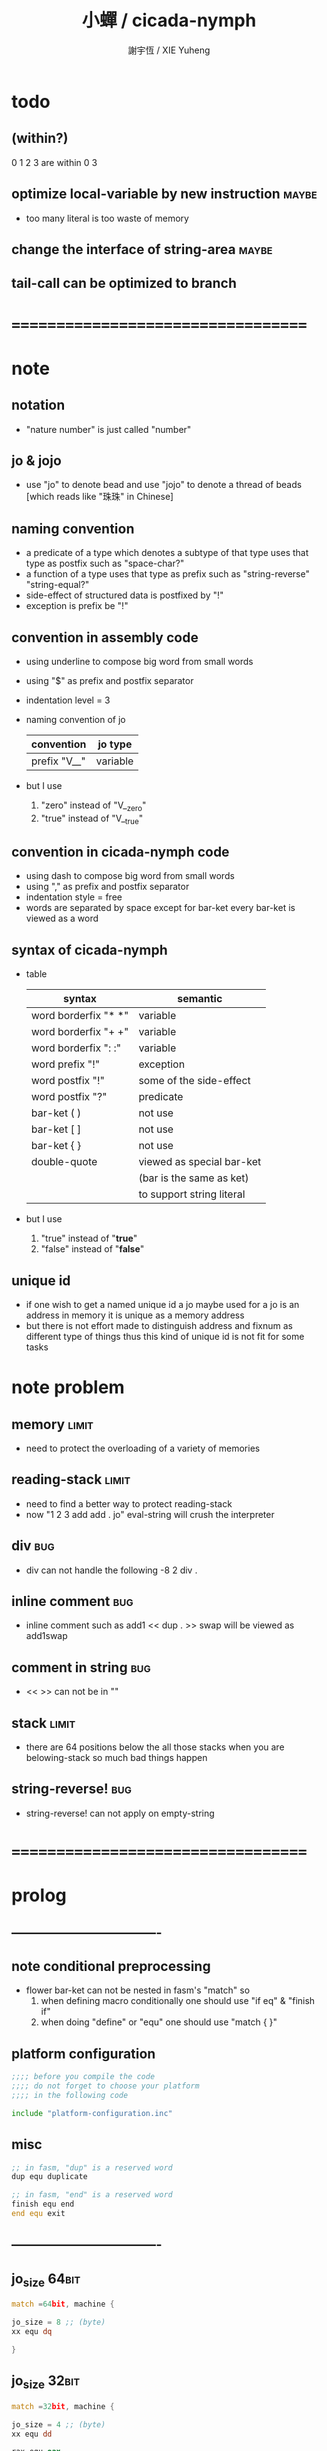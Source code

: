 #+TITLE:  小蟬 / cicada-nymph
#+AUTHOR: 謝宇恆 / XIE Yuheng
#+EMAIL:  xyheme@gmail.com

* todo
** (within?)
   0 1 2 3 are within 0 3
** optimize local-variable by new instruction :maybe:
   * too many literal is too waste of memory
** change the interface of *string-area* :maybe:
** tail-call can be optimized to branch
* ===================================
* note
** notation
   * "nature number" is just called "number"
** jo & jojo
   * use "jo" to denote bead
     and use "jojo" to denote a thread of beads
     [which reads like "珠珠" in Chinese]
** naming convention
   * a predicate of a type
     which denotes a subtype of that type
     uses that type as postfix
     such as
     "space-char?"
   * a function of a type
     uses that type as prefix
     such as
     "string-reverse"
     "string-equal?"
   * side-effect of structured data is postfixed by "!"
   * exception is prefix be "!"
** convention in assembly code
   * using underline to compose big word from small words
   * using "$" as prefix and postfix separator
   * indentation level = 3
   * naming convention of jo
     | convention   | jo type  |
     |--------------+----------|
     | prefix "V__" | variable |
   * but I use
     1. "zero" instead of "V__zero"
     2. "true" instead of "V__true"
** convention in cicada-nymph code
   * using dash to compose big word from small words
   * using "," as prefix and postfix separator
   * indentation style = free
   * words are separated by space
     except for bar-ket
     every bar-ket is viewed as a word
** syntax of cicada-nymph
   * table
     |----------------------+---------------------------|
     | syntax               | semantic                  |
     |----------------------+---------------------------|
     | word borderfix "* *" | variable                  |
     | word borderfix "+ +" | variable                  |
     | word borderfix ": :" | variable                  |
     | word prefix "!"      | exception                 |
     | word postfix "!"     | some of the side-effect   |
     | word postfix "?"     | predicate                 |
     |----------------------+---------------------------|
     | bar-ket ( )          | not use                   |
     | bar-ket [ ]          | not use                   |
     | bar-ket { }          | not use                   |
     | double-quote         | viewed as special bar-ket |
     |                      | (bar is the same as ket)  |
     |                      | to support string literal |
     |----------------------+---------------------------|
   * but I use
     1. "true" instead of "*true*"
     2. "false" instead of "*false*"
** unique id
   * if one wish to get a named unique id
     a jo maybe used
     for a jo is an address in memory
     it is unique as a memory address
   * but there is not effort made
     to distinguish address and fixnum
     as different type of things
     thus
     this kind of unique id is not fit
     for some tasks
* note problem
** memory                             :limit:
   * need to protect the overloading of a variety of memories
** reading-stack                      :limit:
   * need to find a better way to protect reading-stack
   * now
     "1 2 3 add add . jo" eval-string
     will crush the interpreter
** div                                :bug:
   * div can not handle the following
     -8 2 div .
** inline comment                     :bug:
   * inline comment such as
     add1 << dup . >> swap
     will be viewed as
     add1swap
** comment in string                  :bug:
   * << >> can not be in ""
** stack                              :limit:
   * there are 64 positions below the all those stacks
     when you are belowing-stack so much
     bad things happen
** string-reverse!                    :bug:
   * string-reverse! can not apply on empty-string
* ===================================
* prolog
** ----------------------------------
** note conditional preprocessing
   * flower bar-ket can not be nested in fasm's "match"
     so
     1. when defining macro conditionally
        one should use "if eq" & "finish if"
     2. when doing "define" or "equ"
        one should use "match { }"
** platform configuration
   #+begin_src fasm :tangle cicada-nymph.fasm
   ;;;; before you compile the code
   ;;;; do not forget to choose your platform
   ;;;; in the following code

   include "platform-configuration.inc"
   #+end_src
** misc
   #+begin_src fasm :tangle cicada-nymph.fasm
   ;; in fasm, "dup" is a reserved word
   dup equ duplicate

   ;; in fasm, "end" is a reserved word
   finish equ end
   end equ exit
   #+end_src
** ----------------------------------
** jo_size                            :64bit:
   #+begin_src fasm :tangle cicada-nymph.fasm
   match =64bit, machine {

   jo_size = 8 ;; (byte)
   xx equ dq

   }
   #+end_src
** jo_size                            :32bit:
   #+begin_src fasm :tangle cicada-nymph.fasm
   match =32bit, machine {

   jo_size = 4 ;; (byte)
   xx equ dd

   rax equ eax
   rbx equ ebx
   rcx equ ecx
   rdx equ edx
   rsp equ esp
   rbp equ ebp
   rsi equ esi
   rdi equ edi

   syscall equ int 80h

   }
   #+end_src
** ----------------------------------
** header                             :64bit:linux:
   #+begin_src fasm :tangle cicada-nymph.fasm
   match =linux =64bit, platform machine {

   define linux64_sys_6_r8  r8
   define linux64_sys_5_r9  r9
   define linux64_sys_4_r10 r10
   define linux64_sys_3_rdx rdx
   define linux64_sys_2_rsi rsi
   define linux64_sys_1_rdi rdi
   define linux64_sys_n_rax rax

   define linux64_syscall_read   0
   define linux64_syscall_write  1
   define linux64_syscall_open   2
   define linux64_syscall_close  3
   define linux64_syscall_exit   60
   ;; about open & read & write

   }
   #+end_src
** format                             :64bit:linux:
   #+begin_src fasm :tangle cicada-nymph.fasm
   match =linux =64bit, platform machine {

   format ELF64 executable 3

   }
   #+end_src
** entry                              :64bit:linux:
   #+begin_src fasm :tangle cicada-nymph.fasm
   match =linux =64bit, platform machine {

   entry begin_to_interpret_threaded_code
   segment readable executable writeable

   }
   #+end_src
** ----------------------------------
** header                             :32bit:linux:
   #+begin_src fasm :tangle cicada-nymph.fasm
   match =linux =32bit, platform machine {

   define linux32_sys_6_ebp ebp
   define linux32_sys_5_edi edi
   define linux32_sys_4_esi esi
   define linux32_sys_3_edx edx
   define linux32_sys_2_ecx ecx
   define linux32_sys_1_ebx ebx
   define linux32_sys_n_eax eax

   define linux32_syscall_exit    1
   define linux32_syscall_read    3
   define linux32_syscall_write   4
   define linux32_syscall_open    5
   define linux32_syscall_close   6

   }
   #+end_src
** format                             :32bit:linux:
   #+begin_src fasm :tangle cicada-nymph.fasm
   match =linux =32bit, platform machine {

   format ELF executable 3

   }
   #+end_src
** entry                              :32bit:linux:
   #+begin_src fasm :tangle cicada-nymph.fasm
   match =linux =32bit, platform machine {

   entry begin_to_interpret_threaded_code
   segment readable executable writeable

   }
   #+end_src
** ----------------------------------
** memory allocation in un_initialized_memory
   * implemented as a memory map
   #+begin_src fasm :tangle cicada-nymph.fasm
   current_free_address$un_initialized_memory = address$un_initialized_memory

   labeling  equ = current_free_address$un_initialized_memory
   preserve  equ current_free_address$un_initialized_memory = current_free_address$un_initialized_memory +
   #+end_src
** ----------------------------------
* -----------------------------------
* note stack
  * when doing "push"
    a stack-pointer moves to lower address
  * note that another style is that
    when doing "push"
    a stack-pointer moves to higher address
  * the stack-pointer
    always stores the address of current-free-address of the stack
  * note that another style is that
    under the stack-pointer
    there always stores the value of the-top-of-the-stack
* argument_stack
** ----------------------------------
** memory allocation
   * for we do not build border-check
     into the interface of pop and push
     we allocation some memory below the stacks
   #+begin_src fasm :tangle cicada-nymph.fasm
   size$argument_stack = 1024 * 1024 * jo_size

      preserve 64 * jo_size
   address$argument_stack labeling
      preserve size$argument_stack
   #+end_src
** ----------------------------------
** pointer                            :64bit:
   #+begin_src fasm :tangle cicada-nymph.fasm
   match =64bit, machine {

   ;; if you want to extend cicada in assembly
   ;; the following registers must NOT be used

   define pointer$argument_stack r15

   }
   #+end_src
** push & pop                         :64bit:
   #+begin_src fasm :tangle cicada-nymph.fasm
   match =64bit, machine {

   macro push_argument_stack register \{
      mov [pointer$argument_stack], register
      add pointer$argument_stack, jo_size
   \}

   macro pop_argument_stack register \{
      sub pointer$argument_stack, jo_size
      mov register, [pointer$argument_stack]
   \}

   }
   #+end_src
** ----------------------------------
** pointer                            :32bit:
   #+begin_src fasm :tangle cicada-nymph.fasm
   match =32bit, machine {

   pointer$argument_stack:
      xx address$argument_stack

   }
   #+end_src
** push & pop                         :32bit:
   #+begin_src fasm :tangle cicada-nymph.fasm
   match =32bit, machine {

   macro push_argument_stack register \{
      if register in <eax>
      push ebx
      mov ebx, [pointer$argument_stack]
      mov [ebx], register
      add ebx, jo_size
      mov [pointer$argument_stack], ebx
      pop ebx
      else
      push eax
      mov eax, [pointer$argument_stack]
      mov [eax], register
      add eax, jo_size
      mov [pointer$argument_stack], eax
      pop eax
      finish if
   \}

   macro pop_argument_stack register \{
      if register in <eax>
      push ebx
      mov ebx, [pointer$argument_stack]
      sub ebx, jo_size
      mov register, [ebx]
      mov [pointer$argument_stack], ebx
      pop ebx
      else
      push eax
      mov eax, [pointer$argument_stack]
      sub eax, jo_size
      mov register, [eax]
      mov [pointer$argument_stack], eax
      pop eax
      finish if
   \}

   }
   #+end_src
** ----------------------------------
* return_stack
** 記
   * jo 的詮釋者
     決定了 如何入這個棧
   * 結尾詞
     決定了 如何出這個棧
** memory allocation
   #+begin_src fasm :tangle cicada-nymph.fasm
   size$return_stack = 1024 * 1024 * jo_size

      preserve 64 * jo_size
   address$return_stack labeling
      preserve size$return_stack
   #+end_src
** pointer                            :64bit:
   #+begin_src fasm :tangle cicada-nymph.fasm
   match =64bit, machine {

   ;; if you want to extend cicada in assembly
   ;; the following registers must NOT be used

   define pointer$return_stack r14

   }
   #+end_src
** push & pop                         :64bit:
   #+begin_src fasm :tangle cicada-nymph.fasm
   match =64bit, machine {

   macro push_return_stack register \{
      mov [pointer$return_stack], register
      add pointer$return_stack, jo_size
   \}

   macro pop_return_stack register \{
      sub pointer$return_stack, jo_size
      mov register, [pointer$return_stack]
   \}

   }
   #+end_src
** pointer                            :32bit:
   #+begin_src fasm :tangle cicada-nymph.fasm
   match =32bit, machine {

   pointer$return_stack:
      xx address$return_stack

   }
   #+end_src
** push & pop                         :32bit:
   #+begin_src fasm :tangle cicada-nymph.fasm
   match =32bit, machine {

   macro push_return_stack register \{
      if register in <eax>
      push ebx
      mov ebx, [pointer$return_stack]
      mov [ebx], register
      add ebx, jo_size
      mov [pointer$return_stack], ebx
      pop ebx
      else
      push eax
      mov eax, [pointer$return_stack]
      mov [eax], register
      add eax, jo_size
      mov [pointer$return_stack], eax
      pop eax
      finish if
   \}

   macro pop_return_stack register \{
      if register in <eax>
      mov ebx, [pointer$return_stack]
      sub ebx, jo_size
      mov register, [ebx]
      mov [pointer$return_stack], ebx
      else
      mov eax, [pointer$return_stack]
      sub eax, jo_size
      mov register, [eax]
      mov [pointer$return_stack], eax
      finish if
   \}

   }
   #+end_src
* -----------------------------------
* next
  #+begin_src fasm :tangle cicada-nymph.fasm
  match =64bit, machine {

  macro next \{
     pop_return_stack rbx
       mov rax, [rbx]
     add rbx, jo_size
     push_return_stack rbx
       jmp qword [rax]
  \}

  }


  match =32bit, machine {

  macro next \{
     pop_return_stack rbx
       mov rax, [rbx]
     add rbx, jo_size
     push_return_stack rbx
       jmp dword [rax]
  \}

  }
  #+end_src
* note play with jo & jojo
  1. at the beginning
     * argument-stack
       << 2 >>
     * return-stack
       #+begin_src return-stack
       - [@][@][ (square) ]
                 (square)
                 (end)
       #+end_src
  2. next
     * argument-stack
       << 2 >>
     * return-stack
       #+begin_src return-stack
                 (square)
       - [@][@][ (square) ] - [@][@][ (dup) ]
                 (end)                (mul)
                                      (end)
       #+end_src
  3. next
     * argument-stack
       << 2, 2 >>
     * return-stack
       #+begin_src return-stack
                 (square)             (dup)
       - [@][@][ (square) ] - [@][@][ (mul) ]
                 (end)                (end)
       #+end_src
  4. next
     * argument-stack << 4 >>
     * return-stack
       #+begin_src return-stack
                                      (dup)
                 (square)             (mul)
       - [@][@][ (square) ] - [@][@][ (end) ]
                 (end)
       #+end_src
  5. next
     * argument-stack << 4 >>
     * return-stack
       #+begin_src return-stack
                 (square)
                 (square)
       - [@][@][ (end) ] - [@][@][ (dup) ]
                                   (mul)
                                   (end)
       #+end_src
  6. next
     * argument-stack
       << 4, 4 >>
     * return-stack
       #+begin_src return-stack
                 (square)
                 (square)          (dup)
       - [@][@][ (end) ] - [@][@][ (mul) ]
                                   (end)
       #+end_src
  7. next
     * argument-stack
       << 16 >>
     * return-stack
       #+begin_src return-stack
                 (square)          (dup)
                 (square)          (mul)
       - [@][@][ (end) ] - [@][@][ (end) ]
       #+end_src
  8. next
     * argument-stack
       << 16 >>
     * return-stack
       #+begin_src return-stack
                 (square)
                 (square)
       - [@][@][ (end) ]
       #+end_src
  9. next
     * argument-stack
       << 16 >>
     * return-stack
       #+begin_src return-stack
       - [  ]
       #+end_src
  10. it is really simple
      ^-^
      is it not ?
* -----------------------------------
* link
  #+begin_src fasm :tangle cicada-nymph.fasm
  ;; initial link to point to 0 (as null)
  link = 0
  #+end_src
* string_area
** memory allocation
   #+begin_src fasm :tangle cicada-nymph.fasm
   address$string_area:
      times 64 * 1024 db 0

   address$core_file:
      file "core/core.cn"
   end$core_file:

   end$string_area:

   current_free_address$string_area = address$string_area
   #+end_src
** make_name_string
   * 2 bytes for length of name_string
   * note that
     the following is using local label
   #+begin_src fasm :tangle cicada-nymph.fasm
   macro make_name_string string {

   virtual at 0
   .start$string:
      db string
   .end$string:
      dw (.end$string - .start$string)
      load .length word from (.end$string)
   finish virtual
   store word .length at (current_free_address$string_area)

   current_free_address$string_area = current_free_address$string_area + 2

   repeat .length
      virtual at 0
         db string
         load .char byte from (% - 1)
      finish virtual
      store byte .char at (current_free_address$string_area)
      current_free_address$string_area = current_free_address$string_area + 1
   finish repeat

   }
   #+end_src
* function-jo
** note
   * note that
     after a "next" "jmp" to a explainer
     the "rax" stores the value of the jo to be explained
     so
     "rax" is used as an inexplicit argument
     of the following functions
   * explain$function is used as jojo-head
     and explains the meaning of the jojo as function
   * a jojo-head identifies one type of jo
** define_function
   #+begin_src fasm :tangle cicada-nymph.fasm
   macro define_function string, jo {

   define_function__#jo:

   name__#jo:
      xx current_free_address$string_area

      make_name_string string

   link__#jo:
      xx link
      link = link__#jo

   jo:
      xx explain$function

      ;; here follows a jojo as function-body

   }
   #+end_src
** explain$function
   * find a jojo from a function-jo
     and push the jojo to return-stack
   * a jojo can not be of size 0
   * use rax as an argument
     which stores a jo
   #+begin_src fasm :tangle cicada-nymph.fasm
   explain$function:
      mov rbx, [current_free_address$local_byte]
      push_return_stack rbx
      mov rbx, [current_free_address$local_jo]
      push_return_stack rbx
      add rax, jo_size
      push_return_stack rax
      next
   #+end_src
* primitive-function-jo
** note
   * primitive functions are special
     they explain themself
     and their type is not identified by jojo-head
** define_primitive_function
   #+begin_src fasm :tangle cicada-nymph.fasm
   macro define_primitive_function string, jo {

   define_primitive_function__#jo:

   name__#jo:
      xx current_free_address$string_area

      make_name_string string

   link__#jo:
      xx link
      link = link__#jo

   jo:
      xx assembly_code__#jo

   assembly_code__#jo:

      ;; here follows assembly code
      ;; as primitive function body

   }
   #+end_src
* variable-jo
** note
   * no constant
     only variable
   * when a variable jo in the jojo
     it push the value of the variable to argument_stack
   * when wish to change a variable's value
     use key_word "address" to get the address of the variable
** define_variable
   * length__#jo = [jo - jo_size * 3]
   #+begin_src fasm :tangle cicada-nymph.fasm
   macro define_variable string, jo {

   define_variable__#jo:

   length__#jo:
      xx 1

   name__#jo:
      xx current_free_address$string_area

      make_name_string string

   link__#jo:
      xx link
      link = link__#jo

   jo:
      xx explain$variable

      ;; here follows a value of jo_size
      ;; only one value is allowed

   }
   #+end_src
** explain$variable                   :64bit:
   * in memory
      | value-1 |
      | ...     |
      | value-n |
   #+begin_src fasm :tangle cicada-nymph.fasm
   match =64bit, machine {

   explain$variable:
      mov rcx, [rax - (jo_size * 3)]
      add rax, jo_size
   .loop:
      mov rdx, qword [rax]
      push_argument_stack rdx
      add rax, jo_size
      loop .loop
      next

   }
   #+end_src
** explain$variable                   :32bit:
   * in memory
      | value-1 |
      | ...     |
      | value-n |
   #+begin_src fasm :tangle cicada-nymph.fasm
   match =32bit, machine {

   explain$variable:
      mov rcx, [rax - (jo_size * 3)]
      add rax, jo_size
   .loop:
      mov rdx, dword [rax]
      push_argument_stack rdx
      add rax, jo_size
      loop .loop
      next

   }
   #+end_src
* exception-jo
** 記
   * (prepare-for) 展開
   * (exception_head) 無爲
   * (!exception)
     其 jo 本身用以搜索到位置
     而 定義其 jo 的 jojo 被植入到所搜索到的位置
   * 提供一個函數
     使得 每個 (!exception) 可以
     以明顯的方式 在需要的時候 重置參數棧
     這樣每個 (!exception) 使用參數的方式就是
     1. 先以未被重置時的參數棧中的值爲參數
        這些參數可以是調用這個 (!exception) 的函傳遞給 (!exception) 的
     2. 之後再以重置之後的參數棧中的值爲參數
        這些參數是等待 (!exception) 的函爲 (!exception) 所準備的
** 記 找不到時
   * 用一個全局變量記錄一個函數 在找不到的時候調用
     這樣 再解釋器中實現了 debug-REPL 時
     就可以在此調用 debug-REPL
** note
   * explain$exception will
     1. search the return-stack for that exception
     2. special side-effect on return-stack
        to do exception handling
** define_exception
   #+begin_src fasm :tangle cicada-nymph.fasm
   macro define_exception string, jo {

   define_exception__#jo:

      xx 0

   name__#jo:
      xx current_free_address$string_area

      make_name_string string

   link__#jo:
      xx link
      link = link__#jo

   jo:
      xx explain$exception

      ;; here follows a jojo as function-body

   }
   #+end_src
** note return-stack in action
   1. when "explain$exception" is called
      jojo by jojo
      it searchs the jo stored in "rax" in the return-stack
      of course
      only jojo with "exception_head" as head needs to be searched
   2. for example
      we have
      #+begin_src fasm
      define_exception "!exception-1", !exception_1
         xx fun1
         xx fun2
         xx end
      #+end_src
   3. return-stack
      #+begin_src return-stack
                                          (prepare_for)
                                            (exception_head)
                                            (!exception_1)
                                            (!exception_2)
                                            (end)
           (prepare_for)                  (function_1)
      - [@][ (exception_head) ] - [@][@][ (function_2) ] - ... - [@][@][ (!exception_1) ]
             (!exception_1)               (end)                          (end)
             (!exception_2)
             (end)
           (function_1)
           (function_2)
           (end)
      #+end_src
   4. next
      * pointer$argument_stack
        should be set to the above [@]
      * and
        to call "next" again
        the return-stack should be change to
        #+begin_src return-stack
        - [@][@][ (fun1) ]
                  (fun2)
                  (end)
        #+end_src
** note the plan
   * so
     we need a two-level loop
   * note that
     although
     we have to use assembly code
     to write primitive functions
     but
     we still can use argument-stack
     to pass arguments
** note reset stack
   * this instruction shoud be should followed by an exception-jo
     for an extra field in exception-jo
     is dedicated to instruction,reset-stack,exception
** *lost-exception-REPL*
   #+begin_src fasm :tangle cicada-nymph.fasm
   define_variable "*lost-exception-REPL*", V__lost_exception_REPL
      xx basic_REPL

   string$lost_exception_REPL:
      db "* an exception has lost itself", 10
      db "  the function-jo stored in *lost-exception-REPL*", 10
      db "  is reseted to", 10
      db "  as a top-level-REPL", 10
   .end:
   length$lost_exception_REPL = (.end - string$lost_exception_REPL)
   #+end_src
** instruction,exception-reset-stack  :64bit:
   #+begin_src fasm :tangle cicada-nymph.fasm
   match =64bit, machine {

   define_primitive_function "instruction,exception-reset-stack", exception_reset_stack
      ;; << -- >>
      pop_return_stack rbx
        mov rax, [rbx]
        sub rax, (jo_size * 3)
        mov pointer$argument_stack, [rax]
      add rbx, jo_size
      push_return_stack rbx
      next

   }
   #+end_src
** instruction,exception-reset-stack  :32bit:
   #+begin_src fasm :tangle cicada-nymph.fasm
   match =32bit, machine {

   define_primitive_function "instruction,exception-reset-stack", exception_reset_stack
      ;; << -- >>
      pop_return_stack rbx
        mov rax, [rbx]
        sub rax, (jo_size * 3)
        mov rax, [rax]
        mov [pointer$argument_stack], rax
      add rbx, jo_size
      push_return_stack rbx
      next

   }
   #+end_src
** explain$exception                  :64bit:
   * no error handling for now
   #+begin_src fasm :tangle cicada-nymph.fasm
   match =64bit, machine {

   explain$exception:
      mov rsi, rax

   .next_jojo:
      pop_return_stack rbx
      mov rax, qword [rbx]
      cmp rax, exception_head
      je .next_jo
      cmp pointer$return_stack, address$return_stack
      je .not_found
      jmp .next_jojo


   .next_jo:
      ;; expecting
      ;;   rbx jojo
      ;;   rsi jo (to cmp)
      add rbx, jo_size
      mov rax, qword [rbx]
      cmp rax, rsi
      je .found
      test rax, rax
      jz .next_jojo
      jmp .next_jo


   .found:
      ;; expecting
      ;;   pointer$return_stack
      ;;   rsi jo
      pop_return_stack rax
      ;; mov pointer$argument_stack, rax
      mov rbx, rsi
      sub rbx, (jo_size * 3)
      mov [rbx], rax

      mov rbx, [current_free_address$local_jo]
      push_return_stack rbx

      mov rbx, [current_free_address$local_byte]
      push_return_stack rbx

      add rsi, jo_size
      push_return_stack rsi
      next

   .not_found:
      mov rax, string$lost_exception_REPL
      push_argument_stack rax
      mov rax, length$lost_exception_REPL
      push_argument_stack rax
      call __write_string

      mov rax, [V__lost_exception_REPL + jo_size]
      push_argument_stack rax
      call (reset_top_level_REPL + jo_size)

   }
   #+end_src
** explain$exception                  :32bit:
   * no error handling for now
   #+begin_src fasm :tangle cicada-nymph.fasm
   match =32bit, machine {

   explain$exception:
      mov rsi, rax

   .next_jojo:
      pop_return_stack rbx
      mov rax, dword [rbx]
      cmp rax, exception_head
      je .next_jo
      mov rdx, [pointer$return_stack]
      cmp rdx, address$return_stack
      je .not_found
      jmp .next_jojo


   .next_jo:
      ;; expecting
      ;;   rbx jojo
      ;;   rsi jo (to cmp)
      add rbx, jo_size
      mov rax, dword [rbx]
      cmp rax, rsi
      je .found
      test rax, rax
      jz .next_jojo
      jmp .next_jo


   .found:
      ;; expecting
      ;;   pointer$return_stack
      ;;   rsi jo
      pop_return_stack rax
      ;; mov [pointer$argument_stack], rax
      mov rbx, rsi
      sub rbx, (jo_size * 3)
      mov [rbx], rax

      mov rbx, [current_free_address$local_jo]
      push_return_stack rbx

      mov rbx, [current_free_address$local_byte]
      push_return_stack rbx

      add rsi, jo_size
      push_return_stack rsi
      next

   .not_found:
      mov rax, string$lost_exception_REPL
      push_argument_stack rax
      mov rax, length$lost_exception_REPL
      push_argument_stack rax
      call __write_string

      mov rax, [V__lost_exception_REPL + jo_size]
      push_argument_stack rax
      call (reset_top_level_REPL + jo_size)

      }
   #+end_src
* -----------------------------------
* jo
** execute-jo
   #+begin_src fasm :tangle cicada-nymph.fasm
   match =64bit, machine {

   define_primitive_function "execute-jo", execute_jo
      ;; << jo -- unknown >>
      pop_argument_stack rax
      jmp qword [rax]

   }


   match =32bit, machine {

   define_primitive_function "execute-jo", execute_jo
      ;; << jo -- unknown >>
      pop_argument_stack eax
      jmp dword [eax]

   }
   #+end_src
** *jo-size*
   #+begin_src fasm :tangle cicada-nymph.fasm
   define_variable "*jo-size*", V__jo_size
      xx jo_size
   #+end_src
** jo->name
   #+begin_src fasm :tangle cicada-nymph.fasm
   define_function "jo->name", jo_to_name
      ;; << jo -- string[address, length] >>
      xx literal, jo_size, subtraction
      xx literal, jo_size, subtraction
      xx fetch
      xx address_to_string
      xx end
   #+end_src
** jo->link
   #+begin_src fasm :tangle cicada-nymph.fasm
   define_function "jo->link", jo_to_link
      ;; << jo -- link >>
      xx literal, jo_size
      xx subtraction
      xx end
   #+end_src
** jo->pre-jo
   * treat last-jo,jo-link specially
     i.e. return zero on that case
   #+begin_src fasm :tangle cicada-nymph.fasm
   define_function "jo->pre-jo", jo_to_pre_jo
      ;; << jo -- pre-jo >>
      xx jo_to_link
      xx fetch
      xx dup, zero?, false?branch, 2
      xx   end
      xx literal, jo_size
      xx addition
      xx end
   #+end_src
** jo->type
   * the type of primitive function jo
     is encoded by 0
   * other types of jo
     are encoded by their explainers
   #+begin_src fasm :tangle cicada-nymph.fasm
   define_function "jo->type", jo_to_type
      ;; << jo -- type >>
      xx dup

      xx dup, fetch
      xx swap, subtraction, literal, jo_size, equal?, false?branch, 4
      xx   drop, zero
      xx   end

      xx fetch
      xx end
   #+end_src
** note type of jo
   * denoted by explainers
** primitive-function-jo?
   #+begin_src fasm :tangle cicada-nymph.fasm
   define_function "primitive-function-jo?", primitive_function_jo?
      ;; << jo -- bool >>
      xx jo_to_type
      xx zero?
      xx end
   #+end_src
** function-jo?
   #+begin_src fasm :tangle cicada-nymph.fasm
   define_function "function-jo?", function_jo?
      ;; << jo -- bool >>
      xx jo_to_type
      xx literal, explain$function
      xx equal?
      xx end
   #+end_src
** exception-jo?
   #+begin_src fasm :tangle cicada-nymph.fasm
   define_function "exception-jo?", exception_jo?
      ;; << jo -- bool >>
      xx jo_to_type
      xx literal, explain$exception
      xx equal?
      xx end
   #+end_src
** variable-jo?
   #+begin_src fasm :tangle cicada-nymph.fasm
   define_function "variable-jo?", variable_jo?
      ;; << jo -- bool >>
      xx jo_to_type
      xx literal, explain$variable
      xx equal?
      xx end
   #+end_src
* string-area
** note interface
   * the interface of string-area is not good
     one can NOT use n-fetch and n-save
     to fetch and save value from the address
** *string-area*
   #+begin_src fasm :tangle cicada-nymph.fasm
   define_variable "*string-area*", V__string_area
      xx address$string_area

   define_variable "*size,string-area*", V__size__string_area
      xx (end$string_area - address$string_area)

   ;; *current-free-address,string-area*
   ;; is at epilog
   #+end_src
** address->string
   * under the address there is
     | length : 2 bytes |
     | string : n bytes |
   #+begin_src fasm :tangle cicada-nymph.fasm
   define_function "address->string", address_to_string
      ;; << address -- string[address, length] >>
      xx dup
      xx literal, 2, addition  ;; address
      xx swap, fetch_two_bytes ;; length
      xx end
   #+end_src
** string-area,stay
   #+begin_src fasm :tangle cicada-nymph.fasm
   define_function "string-area,stay", string_area__stay
      ;; << string[address, length] -- >>
      xx dup, V__current_free_address__string_area
      xx save_two_bytes

      xx literal, 2
      xx address, V__current_free_address__string_area
      xx add_save

      xx tuck
      xx V__current_free_address__string_area
      xx string_to_buffer!

      xx address, V__current_free_address__string_area
      xx add_save
      xx end
   #+end_src
* -----------------------------------
* end & tail-call
** 記 結尾珠
   * end 和 tail-call 這兩個結尾珠代表將執行退出操作
     在退出時
     它們將會從返回棧頂取出三個值
     從棧頂開始數 這三個值分別是
     1. 結束執行的一串珠珠本身
        這個值是被捨棄的
     2. local_jo 中的一個地址
        用於重置
        [current_free_address$local_jo]
     3. local_byte 中的一個地址
        用於重置
        [current_free_address$local_byte]
   * end 和 tail-call 的區別在於
     * end
       入返回棧一串新的珠珠
       [三個值一組的存在]
     * tail-call
       用一串新的珠珠
       代替返回棧頂的一串珠珠
       [三個值一組的存在]
** end
   #+begin_src fasm :tangle cicada-nymph.fasm
   define_primitive_function "end", end
      pop_return_stack rbx
      pop_return_stack rax
      mov [current_free_address$local_jo], rax
      pop_return_stack rax
      mov [current_free_address$local_byte], rax
      next
   #+end_src
** tail-call
   * tail-call
   #+begin_src fasm :tangle cicada-nymph.fasm
   match =64bit, machine {

   define_primitive_function "tail-call", tail_call
      pop_return_stack rbx
      pop_return_stack rax
      mov [current_free_address$local_jo], rax
      pop_return_stack rax
      mov [current_free_address$local_byte], rax
      mov rax, [rbx]
      jmp qword [rax]
   }


   match =32bit, machine {

   define_primitive_function "tail-call", tail_call
      pop_return_stack rbx
      pop_return_stack rcx
      mov [current_free_address$local_jo], rcx
      pop_return_stack rcx
      mov [current_free_address$local_byte], rcx
      mov rax, [rbx]
      jmp dword [rax]

   ;;;; old note
   ;; ><><>< can not be the following
   ;; maybe still something wrong with pop_return_stack
   ;; but I care less about this now
   ;; define_primitive_function "tail-call", tail_call
   ;;    pop_return_stack ebx
   ;;    pop_return_stack eax
   ;;    mov [current_free_address$local_jo], eax
   ;;    mov eax, [ebx]
   ;;    jmp dword [eax]

   }
   #+end_src
** note explicit tail call in action
   1. the tail position of a function body must be recognized
      explicit tail call is used to achieve this
   2. thus
      tail-recursive-call can be use to do loop
      without pushing too many address into return-stack
   3. for example if we have a function
      which is called "example"
      #+begin_src fasm
      define_function "example", example
         xx fun1
         xx fun2
         xx tail_call, example
      #+end_src
   4. and we have the following jojo in return-stack
      #+begin_src return-stack
      - [@][@][ (example) ]
                (end)
      #+end_src
   5. next
      #+begin_src return-stack
                (example)
      - [@][@][ (end) ] - [@][@][ (fun1) ]
                                  (fun2)
                                  (tail-call)
                                  (example)
      #+end_src
   6. next
      #+begin_src return-stack
                (example)         (fun1)
      - [@][@][ (end) ] - [@][@][ (fun2) ]
                                  (tail-call)
                                  (example)
      #+end_src
   7. next
      #+begin_src return-stack
                                  (fun1)
                (example)         (fun2)
      - [@][@][ (end) ] - [@][@][ (tail-call) ]
                                  (example)
      #+end_src
   8. next
      by the definition of tail_call
      #+begin_src return-stack
                (example)
      - [@][@][ (end) ] - [@][@][ (fun1) ]
                                  (fun2)
                                  (tail-call)
                                  (example)
      #+end_src
   9. you can see return-stack of (8.)
      is the same as (5.)
      it is clear how the example function
      is actually a loop now
* -----------------------------------
* helper function in assembly code
** __exit_with_tos                    :linux:
   #+begin_src fasm :tangle cicada-nymph.fasm
   match =linux =64bit, platform machine {

   __exit_with_tos:
      ;; << exit-code -- >>
      pop_argument_stack linux64_sys_1_rdi
      mov linux64_sys_n_rax, linux64_syscall_exit
      syscall

   }

   match =linux =32bit, platform machine {

   __exit_with_tos:
      ;; << exit-code -- >>
      pop_argument_stack linux32_sys_1_ebx
      mov linux32_sys_n_eax, linux32_syscall_exit
      syscall

   }
   #+end_src
** __exit_with_zero                   :linux:
   #+begin_src fasm :tangle cicada-nymph.fasm
   match =linux =64bit, platform machine {

   __exit_with_zero:
      ;; << -- >>
      xor linux64_sys_1_rdi, linux64_sys_1_rdi
      mov linux64_sys_n_rax, linux64_syscall_exit
      syscall

   }

   match =linux =32bit, platform machine {

   __exit_with_zero:
      ;; << -- >>
      xor linux32_sys_1_ebx, linux32_sys_1_ebx
      mov linux32_sys_n_eax, linux32_syscall_exit
      syscall

   }
   #+end_src
** __exit_with_six                    :linux:
   #+begin_src fasm :tangle cicada-nymph.fasm
   match =linux =64bit, platform machine {

   __exit_with_six:
      ;; << -- >>
      mov linux64_sys_1_rdi, 6
      mov linux64_sys_n_rax, linux64_syscall_exit
      syscall

   }

   match =linux =32bit, platform machine {

   __exit_with_six:
      ;; << -- >>
      mov linux32_sys_1_ebx, 6
      mov linux32_sys_n_eax, linux32_syscall_exit
      syscall

   }
   #+end_src
** __write_string                     :linux:
   #+begin_src fasm :tangle cicada-nymph.fasm
   match =linux =64bit, platform machine {

   __write_string:
      ;; << address, length -- >>
      pop_argument_stack linux64_sys_3_rdx     ;; max length to be write
      pop_argument_stack linux64_sys_2_rsi     ;; address
      mov linux64_sys_1_rdi, 1                 ;; stdout
      mov linux64_sys_n_rax, linux64_syscall_write
      syscall
      ret

   }

   match =linux =32bit, platform machine {

   __write_string:
      ;; << address, length -- >>
      pop_argument_stack linux32_sys_3_edx     ;; max length to be write
      pop_argument_stack linux32_sys_2_ecx     ;; address
      mov linux32_sys_1_ebx, 1                 ;; stdout
      mov linux32_sys_n_eax, linux32_syscall_write
      syscall
      ret

   }
   #+end_src
** __reset_argument_stack             :linux:
   #+begin_src fasm :tangle cicada-nymph.fasm
   match =linux =64bit, platform machine {

   __reset_argument_stack:
      ;; << -- >>
      mov pointer$argument_stack,  address$argument_stack
      ret

   }

   match =linux =32bit, platform machine {

   __reset_argument_stack:
      ;; << -- >>
      mov rax, address$argument_stack
      mov [pointer$argument_stack], rax
      ret

   }
   #+end_src
** __reset_return_stack               :linux:
   #+begin_src fasm :tangle cicada-nymph.fasm
   match =linux =64bit, platform machine {

   __reset_return_stack:
      ;; << -- >>
      mov pointer$return_stack,    address$return_stack
      ret

   }

   match =linux =32bit, platform machine {

   __reset_return_stack:
      ;; << -- >>
      mov rax, address$return_stack
      mov [pointer$return_stack], rax
      ret

   }
   #+end_src
** __reset_local_jo
   #+begin_src fasm :tangle cicada-nymph.fasm
   __reset_local_jo:
      ;; << -- >>
      mov rax, address$local_jo
      mov [current_free_address$local_jo], rax
      ret
   #+end_src
** __reset_local_byte
   #+begin_src fasm :tangle cicada-nymph.fasm
   __reset_local_byte:
      ;; << -- >>
      mov rax, address$local_byte
      mov [current_free_address$local_byte], rax
      ret
   #+end_src
* -----------------------------------
* *the-story-begin*
** ----------------------------------
** 記 匯編代碼中的初始化
   * 注意
     所入返回棧的應該是 jojo 而不是 jo
** begin_to_interpret_threaded_code   :linux:
   #+begin_src fasm :tangle cicada-nymph.fasm
   match =linux, platform {

   begin_to_interpret_threaded_code:

      cld ;; set DF = 0, then rsi and rdi are incremented

      call __reset_argument_stack
      call __reset_return_stack

      pop_return_stack rax
      mov rax, jojo_for__report_return_stack_is_empty_and_exit
      push_return_stack rax

      mov rax, address$local_byte
      push_return_stack rax

      mov rax, address$local_jo
      push_return_stack rax

      mov rax, first_jojo
      push_return_stack rax
      next

   first_jojo:
      ;; xx little_test
      xx initialization
      xx load_core_file
      xx tail_call, basic_REPL

   }
   #+end_src
** initialization
   #+begin_src fasm :tangle cicada-nymph.fasm
   define_function "initialization", initialization
      ;; << -- >>
      xx init__rule_set__make_jojo
      xx end
   #+end_src
** ----------------------------------
** note top-level-REPL
   * a top-level-REPL always lives at the bottom of return-stack
     #+begin_src return-stack
               (function)
               (function)
     - [@][@][ (tail-call) ]
               (top-level-REPL)
     #+end_src
   * right below the return-stack
     there is a (report-return-stack-is-empty-and-exit)
     so actually
     #+begin_src return-stack
                                                             (function)
                                                             (function)
     - [ (report-return-stack-is-empty-and-exit) ] - [@][@][ (tail-call) ]
                                                             (top-level-REPL)
     #+end_src
   * when you say bye to a top-level-REPL
     (report-return-stack-is-empty-and-exit) will be executed
** report-return-stack-is-empty-and-exit
   #+begin_src fasm :tangle cicada-nymph.fasm
   string$report_return_stack_is_empty_and_exit:
      db "* the return-stack is empty now", 10
      db "  good bye ^-^/", 10
   .end:
   length$report_return_stack_is_empty_and_exit = (.end - string$report_return_stack_is_empty_and_exit)

   define_primitive_function "report-return-stack-is-empty-and-exit", report_return_stack_is_empty_and_exit
      ;; << -- >>
      mov rax, string$report_return_stack_is_empty_and_exit
      mov rcx, length$report_return_stack_is_empty_and_exit
      push_argument_stack rax
      push_argument_stack rcx
      call __write_string
      call __exit_with_zero

   jojo_for__report_return_stack_is_empty_and_exit:
      xx report_return_stack_is_empty_and_exit
   #+end_src
** reset-top-level-REPL
   * local_jo & local_byte
     will get reseted in by this function
   #+begin_src fasm :tangle cicada-nymph.fasm
   match =64bit, machine {

   define_primitive_function "reset-top-level-REPL", reset_top_level_REPL
      ;; << top_level_REPL [jo] -- >>
      call __reset_return_stack
      call __reset_local_jo
      call __reset_local_byte
      pop_argument_stack rax
      jmp qword [rax]

   }

   match =32bit, machine {

   define_primitive_function "reset-top-level-REPL", reset_top_level_REPL
      ;; << top_level_REPL [jo] -- >>
      call __reset_return_stack
      call __reset_local_jo
      call __reset_local_byte
      pop_argument_stack rax
      jmp dword [rax]

   }
   #+end_src
** ----------------------------------
** exit_with_TOS a.k.a. bye
   #+begin_src fasm :tangle cicada-nymph.fasm
   define_primitive_function "bye", exit_with_TOS
      call __exit_with_tos
   #+end_src
** ----------------------------------
** little_test
   #+begin_src fasm :tangle cicada-nymph.fasm
   define_variable "", V__little_test_number
      xx 3

   define_function "little_test", little_test

      ;;;; variable
      ;; xx V__little_test_number
      ;; xx exit_with_TOS
      ;;;; exit ocde : 3

      ;;;; literal
      ;; xx literal, 4
      ;; xx exit_with_TOS
      ;;;; exit ocde : 4

      ;;;; address
      ;; xx address, V__little_test_number, fetch, add2
      ;; xx address, V__little_test_number, save
      ;; xx V__little_test_number
      ;; xx exit_with_TOS
      ;;;; exit ocde : 5

      ;;;; end
      ;; xx literal, 2, negate
      ;; xx literal, 8
      ;; xx addition
      ;; xx exit_with_TOS
      ;;;; 6

      ;;;; tail_call
      ;; xx literal, 2
      ;; xx literal, 4
      ;; xx power
      ;; xx exit_with_TOS
      ;;;; exit ocde : 16

      ;;;; write_byte
      ;; xx literal, 64, write_byte
      ;; xx literal, 10, write_byte
      ;; xx zero
      ;; xx exit_with_TOS
      ;;;; @

      ;;;; read_byte
      ;; xx read_byte, write_byte
      ;; xx exit_with_TOS
      ;;;;

      ;;;; branch
      ;; xx read_byte, write_byte
      ;; xx branch, -3
      ;;;; read a string that ended by <return>
      ;;;; write the readed string
      ;;;; or we can say
      ;;;; read line and write line
      ;;;; or we can say
      ;;;; echo line

      ;;;; false?branch
      ;; xx false, false?branch, 9
      ;; xx   literal, 64, write_byte
      ;; xx   literal, 10, write_byte
      ;; xx   zero
      ;; xx   exit_with_TOS
      ;; xx true, false?branch, 9
      ;; xx   literal, 65, write_byte
      ;; xx   literal, 10, write_byte
      ;; xx   zero
      ;; xx   exit_with_TOS
      ;; xx zero
      ;; xx exit_with_TOS
      ;;;; A

      ;;;; read_word & write_string
      ;; xx read_word, write_string
      ;; xx literal, 10, write_byte
      ;; xx read_word_for_REPL, write_string
      ;; xx literal, 10, write_byte
      ;; xx zero
      ;; xx exit_with_TOS
      ;;;; read line
      ;;;; write first two words of the line

      ;;;; string->integer
      ;; xx read_word, string_to_integer
      ;; xx exit_with_TOS
      ;;;; type 123
      ;;;; exit code 123

      ;;;; use jo_to_name to test the macro make_name_string
      ;; xx literal, jo_to_name, jo_to_name, write_string
      ;; xx literal, 10, write_byte
      ;; xx literal, addition, jo_to_name, write_string
      ;; xx literal, 10, write_byte
      ;; xx zero
      ;; xx exit_with_TOS
      ;;;; print "jo->name"
      ;;;; print "add"

      ;;;; xxoverxx
      ;; xx literal, 1
      ;; xx literal, 2
      ;; xx literal, 3
      ;; xx literal, 4
      ;; xx xxoverxx
      ;; xx pretty_write_integer
      ;; xx pretty_write_integer
      ;; xx pretty_write_integer
      ;; xx pretty_write_integer
      ;; xx pretty_write_integer
      ;; xx pretty_write_integer
      ;; xx zero
      ;; xx exit_with_TOS
      ;;;; 2 1 4 3 2 1

      ;;;; jo_link__find_jo
      ;; xx read_word, string_to_integer ;; number
      ;; xx read_word, string_to_integer ;; number
      ;; xx read_word, V__jo_link__core, jo_link__find_jo ;; add
      ;; xx drop ;; true
      ;; xx execute_jo
      ;; xx write_integer
      ;; xx zero
      ;; xx exit_with_TOS
      ;;;; 1 2 add
      ;;;; print "3"

      ;;;; basic-REPL (without the ability to define function)
      ;;;; after this test
      ;;;; we will use basic-REPL to do further tests
      ;; xx basic_REPL
      ;;;; 1 2 add .
   #+end_src
** ----------------------------------
* -----------------------------------
* instruction
** ----------------------------------
** note side-effect
   * an instruction
     is a special primitive function
     which does special side-effect on return-stack
   * note that
     side-effect on return-stack
     should all be done in primitive functions
** note naming
   * the naming convention in assembly code
     of instruction
     is the same as it of jo
** ----------------------------------
** literal
   #+begin_src fasm :tangle cicada-nymph.fasm
   define_primitive_function "instruction,literal", literal
      ;; << -- fixnum >>
      pop_return_stack rbx
        mov rax, [rbx]
        push_argument_stack rax
      add rbx, jo_size
      push_return_stack rbx
      next
   #+end_src
** address
   #+begin_src fasm :tangle cicada-nymph.fasm
   define_primitive_function "instruction,address", address
      ;; << -- address >>
      pop_return_stack rbx
        mov rax, [rbx]
        add rax, jo_size
        push_argument_stack rax
      add rbx, jo_size
      push_return_stack rbx
      next
   #+end_src
** ----------------------------------
** branch
   #+begin_src fasm :tangle cicada-nymph.fasm
   define_primitive_function "instruction,branch", branch
      pop_return_stack rbx
      mov rax, [rbx]
      imul rax, jo_size
      add rbx, rax
      push_return_stack rbx
      next
   #+end_src
** false?branch
   #+begin_src fasm :tangle cicada-nymph.fasm
   define_primitive_function "instruction,false?branch", false?branch
      ;; << true of false -- >>
      pop_argument_stack rax
      test rax, rax
      jnz help__false?branch__not_to_branch

      pop_return_stack rbx
      mov rax, [rbx]
      imul rax, jo_size
      add rbx, rax
      push_return_stack rbx
      next

   help__false?branch__not_to_branch:
      pop_return_stack rbx
      add rbx, jo_size
      push_return_stack rbx
      next
   #+end_src
** ----------------------------------
** note action of prepare_for
   1. proper exception handling
      is implemented by doing side-effect on return-stack
   2. when executing the following code block
      #+begin_src fasm
      xx prepare_for
      xx exception_head
      xx   !exception_1
      xx   !exception_2
      xx   end
      xx function_1
      xx function_2
      xx end
      #+end_src
   3. note that
      for (prepare_for)
      (end) is used as an unique id
      but not a ending-jo
   3. return-stack
      #+begin_src return-stack
      - [@][@][ (prepare_for) ]
                  (exception_head)
                  (!exception_1)
                  (!exception_2)
                  (end)
                (function_1)
                (function_2)
                (end)
      #+end_src
   4. next
      * this is how the return-stack looks
        right before exception_head is executed
        #+begin_src return-stack
                (prepare_for)
        - [@][@][ (exception_head) ]
                  (!exception_1)
                  (!exception_2)
                  (end)
                (function_1)
                (function_2)
                (end)
        #+end_src
      * after exception_head is executed
        #+begin_src return-stack
                                            (prepare_for)
                                              (exception_head)
                                              (!exception_1)
                                              (!exception_2)
             (prepare_for)                    (end)
        - [@][ (exception_head) ] - [@][@][ (function_1) ]
               (!exception_1)               (function_2)
               (!exception_2)               (end)
               (end)
             (function_1)
             (function_2)
             (end)
        #+end_src
** prepare_for                        :64bit:
   * prepare for a list of exceptions
   #+begin_src fasm :tangle cicada-nymph.fasm
   match =64bit, machine {

   define_primitive_function "instruction,prepare-for", prepare_for
      ;; << -- >>
      pop_return_stack rbx

      pop_return_stack rcx
      pop_return_stack rdx

      push_return_stack pointer$argument_stack
      push_return_stack rbx

      push_return_stack rdx
      push_return_stack rcx

   .next:
      add rbx, jo_size
      mov rax, qword [rbx]
      cmp rax, end
      je .then
      jmp .next
   .then:
      add rbx, jo_size
      push_return_stack rbx
      next

   }
   #+end_src
** prepare_for                        :32bit:
   * prepare for a list of exceptions
   #+begin_src fasm :tangle cicada-nymph.fasm
   match =32bit, machine {

   define_primitive_function "instruction,prepare-for", prepare_for
      ;; << -- >>
      pop_return_stack ebx

      pop_return_stack ecx
      pop_return_stack edx

      mov eax, [pointer$argument_stack]
      push_return_stack eax
      push_return_stack ebx

      push_return_stack edx
      push_return_stack ecx

   .next:
      add ebx, jo_size
      mov eax, dword [ebx]
      cmp eax, end
      je .then
      jmp .next
   .then:
      add ebx, jo_size
      push_return_stack ebx
      next

   }
   #+end_src
** note action of exception_head
   * return-stack
     #+begin_src return-stack
          (prepare_for)
     - [@][ (exception_head) ]
            (!exception_1)
            (!exception_2)
            (end)
          (function_1)
          (function_2)
          (end)
     #+end_src
   * next
     * this is how the return-stack looks
       right before exception_head is executed
       #+begin_src return-stack
            (prepare_for)
              (exception_head)
       - [@][ (!exception_1) ]
              (!exception_2)
              (end)
            (function_1)
            (function_2)
            (end)
       #+end_src
     * after exception_head is executed
       the above two value in return-stack is removed
       note that
       only two value (not three)
       #+begin_src return-stack
       - [ ]
       #+end_src
** exception_head
   * this jo is served as a label in return-stack
     when explained
     it pops the jojo itself in
     and
     it pops the argument-stack pointer after it
   * and "explain$exception" will search for them
   #+begin_src fasm :tangle cicada-nymph.fasm
   define_primitive_function "instruction,exception-head", exception_head
      ;; << -- >>
      pop_return_stack rax
      pop_return_stack rax
      next
   #+end_src
** ----------------------------------
* -----------------------------------
* the stack
** ----------------------------------
** note
   * the stack is the argument-stack
** ----------------------------------
** drop
   #+begin_src fasm :tangle cicada-nymph.fasm
   define_primitive_function "drop", drop
      ;; << a -- >>
      pop_argument_stack rax
      next

   define_primitive_function "drop2", drop2
      ;; << a b -- >>
      pop_argument_stack rax
      pop_argument_stack rax
      next
   #+end_src
** dup                                :64bit:
   #+begin_src fasm :tangle cicada-nymph.fasm
   match =64bit, machine {

   define_primitive_function "dup", dup
      ;; << a -- a, a >>
      mov  rax, [pointer$argument_stack - (1 * jo_size)]
      push_argument_stack rax
      next

   define_primitive_function "dup2", dup2
      ;; << a b -- a b a b >>
      mov  rbx, [pointer$argument_stack - (1 * jo_size)]
      mov  rax, [pointer$argument_stack - (2 * jo_size)]
      push_argument_stack rax
      push_argument_stack rbx
      next

   }
   #+end_src
** dup                                :32bit:
   #+begin_src fasm :tangle cicada-nymph.fasm
   match =32bit, machine {

   define_primitive_function "dup", dup
      ;; << a -- a a >>
      pop_argument_stack rax
      push_argument_stack rax
      push_argument_stack rax
      next

   define_primitive_function "dup2", dup2
      ;; << a b -- a b a b >>
      pop_argument_stack rbx
      pop_argument_stack rax
      push_argument_stack rax
      push_argument_stack rbx
      push_argument_stack rax
      push_argument_stack rbx
      next

   }
   #+end_src
** over                               :64bit:
   #+begin_src fasm :tangle cicada-nymph.fasm
   match =64bit, machine {

   define_primitive_function "over", over
      ;; << a b -- a b | a >>
      mov  rax, [pointer$argument_stack - (2 * jo_size)]
      push_argument_stack rax
      next

   define_primitive_function "x|over|xx", xoverxx
      ;; << a | b c -- a | b c | a >>
      mov  rax, [pointer$argument_stack - (3 * jo_size)]
      push_argument_stack rax
      next

   define_primitive_function "xx|over|x", xxoverx
      ;; << a b | c -- a b | c | a b >>
      mov  rax, [pointer$argument_stack - (3 * jo_size)]
      push_argument_stack rax
      mov  rax, [pointer$argument_stack - (3 * jo_size)]
      push_argument_stack rax
      next

   define_primitive_function "xx|over|xx", xxoverxx
      ;; << a b | c d -- a b | c d | a b >>
      mov  rax, [pointer$argument_stack - (4 * jo_size)]
      push_argument_stack rax
      mov  rax, [pointer$argument_stack - (4 * jo_size)]
      push_argument_stack rax
      next

   define_primitive_function "x|over|xxx", xoverxxx
      ;; << a | b c d -- a | b c d | a >>
      mov  rax, [pointer$argument_stack - (4 * jo_size)]
      push_argument_stack rax
      next

   define_primitive_function "x|over|xxxx", xoverxxxx
      ;; << a | b c d -- a | b c d | a >>
      mov  rax, [pointer$argument_stack - (5 * jo_size)]
      push_argument_stack rax
      next

   define_primitive_function "xx|over|xxxx", xxoverxxxx
      ;; << a b | c d e f -- a b | c d e f | a b >>
      mov  rax, [pointer$argument_stack - (6 * jo_size)]
      push_argument_stack rax
      mov  rax, [pointer$argument_stack - (6 * jo_size)]
      push_argument_stack rax
      next

   }
   #+end_src
** over                               :32bit:
   #+begin_src fasm :tangle cicada-nymph.fasm
   match =32bit, machine {

   define_primitive_function "over", over
      ;; << a b -- a b | a >>
      mov rbx, [pointer$argument_stack]
      mov rax, [rbx - (2 * jo_size)]
      push_argument_stack rax
      next

   define_primitive_function "x|over|xx", xoverxx
      ;; << a | b c -- a | b c | a >>
      mov rbx, [pointer$argument_stack]
      mov rax, [rbx - (3 * jo_size)]
      push_argument_stack rax
      next

   define_primitive_function "xx|over|x", xxoverx
      ;; << a b | c -- a b | c | a b >>
      mov rbx, [pointer$argument_stack]
      mov rax, [rbx - (3 * jo_size)]
      push_argument_stack rax
      mov rax, [rbx - (2 * jo_size)]
      push_argument_stack rax
      next

   define_primitive_function "xx|over|xx", xxoverxx
      ;; << a b | c d -- a b | c d | a b >>
      mov rbx, [pointer$argument_stack]
      mov rax, [rbx - (4 * jo_size)]
      push_argument_stack rax
      mov rax, [rbx - (3 * jo_size)]
      push_argument_stack rax
      next

   define_primitive_function "x|over|xxx", xoverxxx
      ;; << a | b c d -- a | b c d | a >>
      mov rbx, [pointer$argument_stack]
      mov rax, [rbx - (4 * jo_size)]
      push_argument_stack rax
      next

   define_primitive_function "x|over|xxxx", xoverxxxx
      ;; << a | b c d -- a | b c d | a >>
      mov rbx, [pointer$argument_stack]
      mov rax, [rbx - (5 * jo_size)]
      push_argument_stack rax
      next

   define_primitive_function "xx|over|xxxx", xxoverxxxx
      ;; << a b | c d e f -- a b | c d e f | a b >>
      mov rbx, [pointer$argument_stack]
      mov rax, [rbx - (6 * jo_size)]
      push_argument_stack rax
      mov rax, [rbx - (5 * jo_size)]
      push_argument_stack rax
      next

   }
   #+end_src
** tuck
   #+begin_src fasm :tangle cicada-nymph.fasm
   define_primitive_function "tuck", tuck
      ;; << a b -- b | a b >>
      pop_argument_stack rbx
      pop_argument_stack rax
      push_argument_stack rbx
      push_argument_stack rax
      push_argument_stack rbx
      next

   define_primitive_function "x|tuck|xx", xtuckxx
      ;; << a | b c -- b c | a | b c >>
      pop_argument_stack rcx
      pop_argument_stack rbx
      pop_argument_stack rax
      push_argument_stack rbx
      push_argument_stack rcx
      push_argument_stack rax
      push_argument_stack rbx
      push_argument_stack rcx
      next

   define_primitive_function "xx|tuck|x", xxtuckx
      ;; << a b | c -- c | a b | c >>
      pop_argument_stack rcx
      pop_argument_stack rbx
      pop_argument_stack rax
      push_argument_stack rcx
      push_argument_stack rax
      push_argument_stack rbx
      push_argument_stack rcx
      next

   define_primitive_function "xx|tuck|xx", xxtuckxx
      ;; << a b | c d -- c d | a b | c d >>
      pop_argument_stack rdx
      pop_argument_stack rcx
      pop_argument_stack rbx
      pop_argument_stack rax
      push_argument_stack rcx
      push_argument_stack rdx
      push_argument_stack rax
      push_argument_stack rbx
      push_argument_stack rcx
      push_argument_stack rdx
      next

   define_primitive_function "xxx|tuck|x", xxxtuckx
      ;; << a b c | d -- d | a b c | d >>
      pop_argument_stack rdx
      pop_argument_stack rcx
      pop_argument_stack rbx
      pop_argument_stack rax
      push_argument_stack rdx
      push_argument_stack rax
      push_argument_stack rbx
      push_argument_stack rcx
      push_argument_stack rdx
      next
   #+end_src
** swap                               :64bit:
   #+begin_src fasm :tangle cicada-nymph.fasm
   match =64bit, machine {

   define_primitive_function "swap", swap
      ;; << a b -- b a >>
      pop_argument_stack rbx
      pop_argument_stack rax
      push_argument_stack rbx
      push_argument_stack rax
      next

   define_primitive_function "x|swap|xx", xswapxx
      ;; << a | b c -- b c | a >>
      pop_argument_stack rcx
      pop_argument_stack rbx
      pop_argument_stack rax
      push_argument_stack rbx
      push_argument_stack rcx
      push_argument_stack rax
      next

   define_primitive_function "xx|swap|x", xxswapx
      ;; << a b | c -- c | a b >>
      pop_argument_stack rcx
      pop_argument_stack rbx
      pop_argument_stack rax
      push_argument_stack rcx
      push_argument_stack rax
      push_argument_stack rbx
      next

   define_primitive_function "x|swap|xxx", xswapxxx
      ;; << a | b c d -- b c d | a >>
      pop_argument_stack rdx
      pop_argument_stack rcx
      pop_argument_stack rbx
      pop_argument_stack rax
      push_argument_stack rbx
      push_argument_stack rcx
      push_argument_stack rdx
      push_argument_stack rax
      next

   define_primitive_function "xxx|swap|x", xxxswapx
      ;; << a b c | d -- d | a b c >>
      pop_argument_stack rdx
      pop_argument_stack rcx
      pop_argument_stack rbx
      pop_argument_stack rax
      push_argument_stack rdx
      push_argument_stack rax
      push_argument_stack rbx
      push_argument_stack rcx
      next

   define_primitive_function "xx|swap|xx", xxswapxx
      ;; << a b | c d -- c d | a b >>
      pop_argument_stack rdx
      pop_argument_stack rcx
      pop_argument_stack rbx
      pop_argument_stack rax
      push_argument_stack rcx
      push_argument_stack rdx
      push_argument_stack rax
      push_argument_stack rbx
      next


   define_primitive_function "x|swap|xxxx", xswapxxxx
      ;; << a | b c d e -- b c d e | a >>
      pop_argument_stack r8 ;; e
      pop_argument_stack rdx
      pop_argument_stack rcx
      pop_argument_stack rbx
      pop_argument_stack rax
      push_argument_stack rbx
      push_argument_stack rcx
      push_argument_stack rdx
      push_argument_stack r8 ;; e
      push_argument_stack rax
      next

   define_primitive_function "xxxx|swap|x", xxxxswapx
      ;; << a b c d | e --  e | a b c d >>
      pop_argument_stack r8 ;; e
      pop_argument_stack rdx
      pop_argument_stack rcx
      pop_argument_stack rbx
      pop_argument_stack rax
      push_argument_stack r8 ;; e
      push_argument_stack rax
      push_argument_stack rbx
      push_argument_stack rcx
      push_argument_stack rdx
      next


   define_primitive_function "xx|swap|xxxx", xxswapxxxx
      ;; << a b | c d e f -- c d e f | a b >>
      pop_argument_stack r9 ;; f
      pop_argument_stack r8 ;; e
      pop_argument_stack rdx
      pop_argument_stack rcx
      pop_argument_stack rbx
      pop_argument_stack rax
      push_argument_stack rcx
      push_argument_stack rdx
      push_argument_stack r8 ;; e
      push_argument_stack r9 ;; f
      push_argument_stack rax
      push_argument_stack rbx
      next

   define_primitive_function "xxxx|swap|xx", xxxxswapxx
      ;; << a b c d | e f --  e f | a b c d >>
      pop_argument_stack r9 ;; f
      pop_argument_stack r8 ;; e
      pop_argument_stack rdx
      pop_argument_stack rcx
      pop_argument_stack rbx
      pop_argument_stack rax
      push_argument_stack r8 ;; e
      push_argument_stack r9 ;; f
      push_argument_stack rax
      push_argument_stack rbx
      push_argument_stack rcx
      push_argument_stack rdx
      next

   }
   #+end_src
** swap                               :32bit:
   #+begin_src fasm :tangle cicada-nymph.fasm
   match =32bit, machine {

   define_primitive_function "swap", swap
      ;; << a b -- b a >>
      pop_argument_stack ebx
      pop_argument_stack eax
      push_argument_stack ebx
      push_argument_stack eax
      next

   define_primitive_function "x|swap|xx", xswapxx
      ;; << a | b c -- b c | a >>
      pop_argument_stack ecx
      pop_argument_stack ebx
      pop_argument_stack eax
      push_argument_stack ebx
      push_argument_stack ecx
      push_argument_stack eax
      next

   define_primitive_function "xx|swap|x", xxswapx
      ;; << a b | c -- c | a b >>
      pop_argument_stack ecx
      pop_argument_stack ebx
      pop_argument_stack eax
      push_argument_stack ecx
      push_argument_stack eax
      push_argument_stack ebx
      next

   define_primitive_function "x|swap|xxx", xswapxxx
      ;; << a | b c d -- b c d | a >>
      pop_argument_stack edx
      pop_argument_stack ecx
      pop_argument_stack ebx
      pop_argument_stack eax
      push_argument_stack ebx
      push_argument_stack ecx
      push_argument_stack edx
      push_argument_stack eax
      next

   define_primitive_function "xxx|swap|x", xxxswapx
      ;; << a b c | d -- d | a b c >>
      pop_argument_stack edx
      pop_argument_stack ecx
      pop_argument_stack ebx
      pop_argument_stack eax
      push_argument_stack edx
      push_argument_stack eax
      push_argument_stack ebx
      push_argument_stack ecx
      next

   define_primitive_function "xx|swap|xx", xxswapxx
      ;; << a b | c d -- c d | a b >>
      pop_argument_stack edx
      pop_argument_stack ecx
      pop_argument_stack ebx
      pop_argument_stack eax
      push_argument_stack ecx
      push_argument_stack edx
      push_argument_stack eax
      push_argument_stack ebx
      next


   define_primitive_function "x|swap|xxxx", xswapxxxx
      ;; << a | b c d e -- b c d e | a >>
      pop_argument_stack eax ;; e
      push eax

      pop_argument_stack edx
      pop_argument_stack ecx
      pop_argument_stack ebx
      pop_argument_stack eax
      push_argument_stack ebx
      push_argument_stack ecx
      push_argument_stack edx

      pop eax
      push_argument_stack eax ;; e

      push_argument_stack eax
      next

   define_primitive_function "xxxx|swap|x", xxxxswapx
      ;; << a b c d | e --  e | a b c d >>
      pop_argument_stack eax ;; e
      push eax

      pop_argument_stack edx
      pop_argument_stack ecx
      pop_argument_stack ebx
      pop_argument_stack eax

      pop eax
      push_argument_stack eax ;; e

      push_argument_stack eax
      push_argument_stack ebx
      push_argument_stack ecx
      push_argument_stack edx
      next


   define_primitive_function "xx|swap|xxxx", xxswapxxxx
      ;; << a b | c d e f -- c d e f | a b >>
      pop_argument_stack eax ;; f
      push eax

      pop_argument_stack eax ;; e
      push eax

      pop_argument_stack edx
      pop_argument_stack ecx
      pop_argument_stack ebx
      pop_argument_stack eax
      push_argument_stack ecx
      push_argument_stack edx

      pop eax
      push_argument_stack eax ;; e

      pop eax
      push_argument_stack eax ;; f

      push_argument_stack eax
      push_argument_stack ebx
      next

   define_primitive_function "xxxx|swap|xx", xxxxswapxx
      ;; << a b c d | e f --  e f | a b c d >>
      pop_argument_stack eax ;; f
      push eax

      pop_argument_stack eax ;; e
      push eax

      pop_argument_stack edx
      pop_argument_stack ecx
      pop_argument_stack ebx
      pop_argument_stack eax

      pop eax
      push_argument_stack eax ;; e

      pop eax
      push_argument_stack eax ;; f

      push_argument_stack eax
      push_argument_stack ebx
      push_argument_stack ecx
      push_argument_stack edx
      next

   }
   #+end_src
** ----------------------------------
** address
   #+begin_src fasm :tangle cicada-nymph.fasm
   define_variable "*the-stack*", V__the_stack
      xx address$argument_stack
   #+end_src
** pointer                            :64bit:
   #+begin_src fasm :tangle cicada-nymph.fasm
   match =64bit, machine {

   define_variable "*the-stack-pointer-snapshot*", V__the_stack_pointer_snapshot
      xx address$argument_stack

   define_primitive_function "snapshot-the-stack-pointer", snapshot_the_stack_pointer
      ;; << -- >>
      mov [V__the_stack_pointer_snapshot + jo_size], pointer$argument_stack
      next

   }
   #+end_src
** pointer                            :32bit:
   #+begin_src fasm :tangle cicada-nymph.fasm
   match =32bit, machine {

   define_variable "*the-stack-pointer-snapshot*", V__the_stack_pointer_snapshot
      xx address$argument_stack

   define_primitive_function "snapshot-the-stack-pointer", snapshot_the_stack_pointer
      ;; << -- >>
      mov eax, [pointer$argument_stack]
      mov [V__the_stack_pointer_snapshot + jo_size], eax
      next

   }
   #+end_src
** ----------------------------------
* bool
** false & true
   * they are defined as function
     and viewed as constant
   #+begin_src fasm :tangle cicada-nymph.fasm
   define_primitive_function "false", false
      ;; << -- false >>
      xor rax, rax
      push_argument_stack rax
      next

   define_primitive_function "true", true
      ;; << -- true >>
      xor rax, rax
      inc rax
      push_argument_stack rax
      next
   #+end_src
** false? & true?
   #+begin_src fasm :tangle cicada-nymph.fasm
   define_function "false?", false?
      ;; << bool -- bool >>
      xx false, equal?
      xx end

   define_function "true?", true?
      ;; << bool -- bool >>
      xx true, equal?
      xx end
   #+end_src
** and & or & not & xor
   * the following two functions are for bool value
   #+begin_src fasm :tangle cicada-nymph.fasm
   define_function "not", CICADA__not
      ;; << bool -- bool >>
      xx false, equal?
      xx end

   define_function "and", CICADA__and
      ;; << bool, bool -- bool >>
      xx false?, false?branch, (.true-$)/jo_size
      xx   drop
      xx   false
      xx   end
   .true:
      xx false?branch, 3
      xx   true
      xx   end
      xx false
      xx end

   define_function "or", CICADA__or
      ;; << bool, bool -- bool >>
      xx false?branch, (.false-$)/jo_size
      xx   drop
      xx   true
      xx   end
   .false:
      xx false?branch, 3
      xx   true
      xx   end
      xx false
      xx end

   define_function "xor", CICADA__xor
      ;; << bool, bool -- bool >>
      xx false?branch, (.false-$)/jo_size
      xx   CICADA__not
      xx   end
   .false:
      xx end
   #+end_src
* fixnum
** ----------------------------------
** zero & one
   * they are defined as function
     and viewed as constant
   #+begin_src fasm :tangle cicada-nymph.fasm
   define_primitive_function "zero", zero
      ;; << -- 0 >>
      xor rax, rax
      push_argument_stack rax
      next

   define_primitive_function "one", one
      ;; << -- 1 >>
      xor rax, rax
      inc rax
      push_argument_stack rax
      next
   #+end_src
** zero? & one?
   #+begin_src fasm :tangle cicada-nymph.fasm
   define_function "zero?", zero?
      ;; << bool -- bool >>
      xx zero, equal?
      xx end

   define_function "one?", one?
      ;; << bool -- bool >>
      xx one, equal?
      xx end
   #+end_src
** ----------------------------------
** add & sub                          :64bit:
   #+begin_src fasm :tangle cicada-nymph.fasm
   match =64bit, machine {

   define_primitive_function "add1", add1
      ;; << n -- n+1 >>
      inc qword [pointer$argument_stack - (1 * jo_size)]
      next

   define_primitive_function "add2", add2
      ;; << n -- n+2 >>
      add qword [pointer$argument_stack - (1 * jo_size)], 2
      next

   define_primitive_function "add3", add3
      ;; << n -- n+3 >>
      add qword [pointer$argument_stack - (1 * jo_size)], 3
      next

   define_primitive_function "add4", add4
      ;; << n -- n+4 >>
      add qword [pointer$argument_stack - (1 * jo_size)], 4
      next

   define_primitive_function "add8", add8
      ;; << n -- n+8 >>
      add qword [pointer$argument_stack - (1 * jo_size)], 8
      next


   define_primitive_function "sub1", sub1
      ;; << n -- n-1 >>
      dec qword [pointer$argument_stack - (1 * jo_size)]
      next

   define_primitive_function "sub2", sub2
      ;; << n -- n-2 >>
      sub qword [pointer$argument_stack - (1 * jo_size)], 2
      next

   define_primitive_function "sub3", sub3
      ;; << n -- n-3 >>
      sub qword [pointer$argument_stack - (1 * jo_size)], 3
      next

   define_primitive_function "sub4", sub4
      ;; << n -- n-4 >>
      sub qword [pointer$argument_stack - (1 * jo_size)], 4
      next

   define_primitive_function "sub8", sub8
      ;; << n -- n-8 >>
      sub qword [pointer$argument_stack - (1 * jo_size)], 8
      next


   define_primitive_function "add", addition
      ;; << a b -- a+b >>
      pop_argument_stack rax
      add qword [pointer$argument_stack - (1 * jo_size)], rax
      next

   define_primitive_function "sub", subtraction
      ;; << a b -- a-b >>
      pop_argument_stack rax
      sub qword [pointer$argument_stack - (1 * jo_size)], rax
      next

   }
   #+end_src
** add & sub                          :32bit:
   #+begin_src fasm :tangle cicada-nymph.fasm
   match =32bit, machine {

   define_primitive_function "add1", add1
      ;; << n -- n+1 >>
      pop_argument_stack rax
      inc rax
      push_argument_stack rax
      next

   define_primitive_function "add2", add2
      ;; << n -- n+2 >>
      pop_argument_stack rax
      inc rax
      inc rax
      push_argument_stack rax
      next

   define_primitive_function "add3", add3
      ;; << n -- n+3 >>
      pop_argument_stack rax
      inc rax
      inc rax
      inc rax
      push_argument_stack rax
      next

   define_primitive_function "add4", add4
      ;; << n -- n+4 >>
      pop_argument_stack rax
      inc rax
      inc rax
      inc rax
      inc rax
      push_argument_stack rax
      next

   define_primitive_function "add8", add8
      ;; << n -- n+8 >>
      pop_argument_stack rax
      add rax, 8
      push_argument_stack rax
      next


   define_primitive_function "sub1", sub1
      ;; << n -- n-1 >>
      pop_argument_stack rax
      dec rax
      push_argument_stack rax
      next

   define_primitive_function "sub2", sub2
      ;; << n -- n-2 >>
      pop_argument_stack rax
      dec rax
      dec rax
      push_argument_stack rax
      next

   define_primitive_function "sub3", sub3
      ;; << n -- n-3 >>
      pop_argument_stack rax
      dec rax
      dec rax
      dec rax
      push_argument_stack rax
      next

   define_primitive_function "sub4", sub4
      ;; << n -- n-4 >>
      pop_argument_stack rax
      dec rax
      dec rax
      dec rax
      dec rax
      push_argument_stack rax
      next

   define_primitive_function "sub8", sub8
      ;; << n -- n-8 >>
      pop_argument_stack rax
      sub rax, 8
      push_argument_stack rax
      next


   define_primitive_function "add", addition
      ;; << a b -- a+b >>
      pop_argument_stack rbx
      pop_argument_stack rax
      add rax, rbx
      push_argument_stack rax
      next

   define_primitive_function "sub", subtraction
      ;; << a b -- a-b >>
      pop_argument_stack rbx
      pop_argument_stack rax
      sub rax, rbx
      push_argument_stack rax
      next

   }
   #+end_src
** mul
   #+begin_src fasm :tangle cicada-nymph.fasm
   define_primitive_function "mul", multiple
      ;; << a b -- a*b >>
      pop_argument_stack  rbx ;; 2ed arg
      pop_argument_stack  rax ;; 1st arg
      imul rbx, rax
      ;; imul will ignore overflow
      ;; when there are two registers as arg
      ;; imul will save the result into the first register
      push_argument_stack rbx
      next
   #+end_src
** negate
   #+begin_src fasm :tangle cicada-nymph.fasm
   define_function "negate", negate
      ;; << n --  -n >>
      xx zero
      xx swap, subtraction
      xx end
   #+end_src
** power
   #+begin_src fasm :tangle cicada-nymph.fasm
   define_function "power", power
      ;; n must be nature number for now
      ;; << a, n -- a^n >>
      ;; 1. when a = 0, n =/= 0
      ;;    the power__loop returns 0
      ;; 2. when a = 0, n = 0
      ;;    the power__loop returns 1
      ;;    but I need it to return 0
      xx over, zero?, false?branch, 3
      xx   drop
      xx   end
      xx literal, 1, swap ;; leave product
      xx power__loop
      xx end

   define_function "power,loop", power__loop
      ;; << a, product, n -- a^n >>
      xx dup, zero?, false?branch, 5
      xx   drop, swap, drop
      xx   end
      xx sub1
      xx swap
      xx   xoverxx, multiple
      xx swap
      xx tail_call, power__loop
   #+end_src
** div & mod
   #+begin_src fasm :tangle cicada-nymph.fasm
   define_primitive_function "moddiv", moddiv
      ;; << a, b -- a mod b, quotient >>
      ;; << dividend, divisor -- remainder, quotient >>
      ;; the arg of idiv is divisor
      ;; the lower half of dividend is taken from rax
      ;; the upper half of dividend is taken from rdx
      xor  rdx, rdx   ;; high-part of dividend is not used
      pop_argument_stack  rbx ;; 2ed arg
      pop_argument_stack  rax ;; 1st arg
      idiv rbx
      ;; the remainder is stored in rdx
      ;; the quotient  is stored in rax
      push_argument_stack rdx ;; remainder
      push_argument_stack rax ;; quotient
      next


   define_function "divmod", divmod
      ;; << a, b -- quotient, a mod b >>
      xx moddiv, swap
      xx end

   define_function "div", division
      ;; << a, b -- quotient >>
      xx divmod, drop
      xx end

   define_function "mod", modulo
      ;; << a, b -- a mod b >>
      xx moddiv, drop
      xx end
   #+end_src
** ----------------------------------
** equal? & greater-than? & less-than?
   #+begin_src fasm :tangle cicada-nymph.fasm
   define_primitive_function "equal?", equal?
      ;; << a, b -- bool >>
      pop_argument_stack rbx
      pop_argument_stack rax
      cmp   rbx, rax
      sete  al
      movzx rax, al
      push_argument_stack rax
      next

   define_primitive_function "less-than?", less_than?
      pop_argument_stack rbx
      pop_argument_stack rax
      cmp   rax, rbx
      setl  al
      movzx rax, al
      push_argument_stack rax
      next

   define_primitive_function "greater-than?", greater_than?
      pop_argument_stack rbx
      pop_argument_stack rax
      cmp   rax, rbx
      setg  al
      movzx rax, al
      push_argument_stack  rax
      next

   define_primitive_function "less-or-equal?", less_or_equal?
      pop_argument_stack rbx
      pop_argument_stack rax
      cmp   rax, rbx
      setle al
      movzx rax, al
      push_argument_stack rax
      next

   define_primitive_function "greater-or-equal?", greater_or_equal?
      pop_argument_stack rbx
      pop_argument_stack rax
      cmp   rax, rbx
      setge al
      movzx rax, al
      push_argument_stack rax
      next
   #+end_src
** equal2?
   #+begin_src fasm :tangle cicada-nymph.fasm
   define_function "equal2?", equal2?
      ;; << a1, b1, a2, b2 -- bool >>
      xx xswapxx
      xx equal?, false?, false?branch, 4
      xx   drop2, false
      xx   end
      xx equal?
      xx end
   #+end_src
** negative? & positive?
   #+begin_src fasm :tangle cicada-nymph.fasm
   define_function "negative?", negative?
      ;; << integer -- bool >>
      xx zero, less_than?
      xx end

   define_function "positive?", positive?
      ;; << integer -- bool >>
      xx zero, greater_than?
      xx end
   #+end_src
** ----------------------------------
* memory
** note fetch & save
   * although the following functions are all side-effect
     but I use "save" instead of "save!"
   * (fetch) and (save) default to a jo_size
** note endianness of n-fetch & n-save
   * big-endian is used
     in memory
     | value-1 |
     | value-2 |
     | value-3 |
     on stack
     << value-1, value-2, value-3 >>
   * thus
     what saved into the address
     will re-occur when fetching through the address
   * thus
     I do not implement n-fetch-byte & n-save-byte
     for the endianness of machine
     might not be big-endian
** fetch                              :64bit:
   #+begin_src fasm :tangle cicada-nymph.fasm
   match =64bit, machine {

   define_primitive_function "fetch", fetch
      ;; ( address -- value )
      pop_argument_stack  rbx
      mov rax, [rbx]
      push_argument_stack rax
      next

   define_primitive_function "fetch-byte", fetch_byte
      ;; ( address -- value )
      pop_argument_stack rbx
      xor rax, rax
      mov al, byte[rbx]
      push_argument_stack rax
      next

   define_primitive_function "fetch-two-bytes", fetch_two_bytes
      ;; ( address -- value )
      pop_argument_stack rbx
      xor rax, rax
      mov ax, word [rbx]
      push_argument_stack rax
      next

   define_primitive_function "fetch-four-bytes", fetch_four_bytes
      ;; ( address -- value )
      pop_argument_stack rbx
      xor rax, rax
      mov eax, dword [rbx]
      push_argument_stack rax
      next

   define_primitive_function "n-fetch", n_fetch
      ;; << address, n -- value-1, ..., value-n >>
      pop_argument_stack  rcx
      pop_argument_stack  rdx
   .loop:
      mov rax, qword [rdx]
      push_argument_stack rax
      add rdx, jo_size
      loop .loop
      next

   }
   #+end_src
** save                               :64bit:
   #+begin_src fasm :tangle cicada-nymph.fasm
   match =64bit, machine {

   define_primitive_function "save", save
      ;; ( value, address -- )
      pop_argument_stack rbx
      pop_argument_stack rax
      mov [rbx], rax
      next

   define_primitive_function "save-byte", save_byte
      ;; ( value, address -- )
      pop_argument_stack rbx
      pop_argument_stack rax
      mov byte[rbx], al
      next

   define_primitive_function "save-two-bytes", save_two_bytes
      ;; ( value, address -- )
      pop_argument_stack rbx
      pop_argument_stack rax
      mov word [rbx], ax
      next

   define_primitive_function "save-four-bytes", save_four_bytes
      ;; ( value, address -- )
      pop_argument_stack rbx
      pop_argument_stack rax
      mov dword [rbx], eax
      next

   define_primitive_function "n-save", n_save
      ;; << value-n, ..., value-1, address, n -- >>
      pop_argument_stack rcx
      pop_argument_stack rdx
      mov rax, jo_size
      imul rax, rcx
      add rdx, rax
      ;; for address is based on 0
      ;; but n is based on 1
      sub rdx, jo_size
   .loop:
      pop_argument_stack rax
      mov qword [rdx], rax
      sub rdx, jo_size
      loop .loop
      next

   define_primitive_function "add-save", add_save
      ;; ( number to add, address -- )
      pop_argument_stack rbx
      pop_argument_stack rax
      add qword [rbx], rax
      next

   define_primitive_function "sub-save", sub_save
      ;; ( number to sub, address -- )
      pop_argument_stack rbx
      pop_argument_stack rax
      sub qword [rbx], rax
      next

   }
   #+end_src
** fetch                              :32bit:
   #+begin_src fasm :tangle cicada-nymph.fasm
   match =32bit, machine {

   define_primitive_function "fetch", fetch
      ;; ( address -- value )
      pop_argument_stack  rbx
      mov rax, [rbx]
      push_argument_stack rax
      next

   define_primitive_function "fetch-byte", fetch_byte
      ;; ( address -- value )
      pop_argument_stack rbx
      xor rax, rax
      mov al, byte[rbx]
      push_argument_stack rax
      next

   define_primitive_function "fetch-two-bytes", fetch_two_bytes
      ;; ( address -- value )
      pop_argument_stack rbx
      xor rax, rax
      mov ax, word [rbx]
      push_argument_stack rax
      next

   define_primitive_function "fetch-four-bytes", fetch_four_bytes
      ;; ( address -- value )
      pop_argument_stack rbx
      xor rax, rax
      mov eax, dword [rbx]
      push_argument_stack rax
      next

   define_primitive_function "n-fetch", n_fetch
      ;; << address, n -- value-1, ..., value-n >>
      pop_argument_stack  rcx
      pop_argument_stack  rdx
   .loop:
      mov rax, dword [rdx]
      push_argument_stack rax
      add rdx, jo_size
      loop .loop
      next

   }
   #+end_src
** save                               :32bit:
   #+begin_src fasm :tangle cicada-nymph.fasm
   match =32bit, machine {

   define_primitive_function "save", save
      ;; ( value, address -- )
      pop_argument_stack rbx
      pop_argument_stack rax
      mov [rbx], rax
      next

   define_primitive_function "save-byte", save_byte
      ;; ( value, address -- )
      pop_argument_stack rbx
      pop_argument_stack rax
      mov byte[rbx], al
      next

   define_primitive_function "save-two-bytes", save_two_bytes
      ;; ( value, address -- )
      pop_argument_stack rbx
      pop_argument_stack rax
      mov word [rbx], ax
      next

   define_primitive_function "save-four-bytes", save_four_bytes
      ;; ( value, address -- )
      pop_argument_stack rbx
      pop_argument_stack rax
      mov dword [rbx], eax
      next

   define_primitive_function "n-save", n_save
      ;; << value-n, ..., value-1, address, n -- >>
      pop_argument_stack rcx
      pop_argument_stack rdx
      mov rax, jo_size
      imul rax, rcx
      add rdx, rax
      ;; for address is based on 0
      ;; but n is based on 1
      sub rdx, jo_size
   .loop:
      pop_argument_stack rax
      mov dword [rdx], rax
      sub rdx, jo_size
      loop .loop
      next

   define_primitive_function "add-save", add_save
      ;; ( number to add, address -- )
      pop_argument_stack rbx
      pop_argument_stack rax
      add dword [rbx], rax
      next

   define_primitive_function "sub-save", sub_save
      ;; ( number to sub, address -- )
      pop_argument_stack rbx
      pop_argument_stack rax
      sub dword [rbx], rax
      next

   }
   #+end_src
** clear
   #+begin_src fasm :tangle cicada-nymph.fasm
   define_primitive_function "clear-memory", clear_memory
      ;; << size, address -- >>
      pop_argument_stack rdx
      pop_argument_stack rcx
      xor rax, rax
   .loop:
      mov byte [rdx], al
      inc rdx
      dec rcx
      loop .loop
      next
   #+end_src
* bit
** note
   * xor a.k.a. diff
** or & and & xor & invert            :64bit:
   #+begin_src fasm :tangle cicada-nymph.fasm
   match =64bit, machine {

   define_primitive_function "bit-and", bit_and
      ;; << a, b -- a and b >>
      pop_argument_stack rbx
      and [pointer$argument_stack - (1 * jo_size)], rbx
      next

   define_primitive_function "bit-or", bit_or
      ;; << a, b -- a or b >>
      pop_argument_stack rbx
      or  [pointer$argument_stack - (1 * jo_size)], rbx
      next

   define_primitive_function "bit-xor", bit_xor
      ;; << a, b -- a xor b >>
      pop_argument_stack rbx
      xor [pointer$argument_stack - (1 * jo_size)], rbx
      next

   define_primitive_function "bit-invert", bit_invert
      ;; << a -- invert a >>
      not qword [pointer$argument_stack - (1 * jo_size)]
      next

   }
   #+end_src
** or & and & xor & invert            :32bit:
   #+begin_src fasm :tangle cicada-nymph.fasm
   match =32bit, machine {

   define_primitive_function "bit-and", bit_and
      ;; << a, b -- a and b >>
      pop_argument_stack rbx
      mov rax, [pointer$argument_stack]
      and [rax - (1 * jo_size)], rbx
      next

   define_primitive_function "bit-or", bit_or
      ;; << a, b -- a or b >>
      pop_argument_stack rbx
      mov rax, [pointer$argument_stack]
      or  [rax - (1 * jo_size)], rbx
      next

   define_primitive_function "bit-xor", bit_xor
      ;; << a, b -- a xor b >>
      pop_argument_stack rbx
      mov rax, [pointer$argument_stack]
      xor [rax - (1 * jo_size)], rbx
      next

   define_primitive_function "bit-invert", bit_invert
      ;; << a -- invert a >>
      mov rax, [pointer$argument_stack]
      not dword [rax - (1 * jo_size)]
      next

   }
   #+end_src
** left & right[,sign]
   * "shl"
     shifts the destination operand left
     by the number of bits specified in the second operand
     The destination operand can be general register or memory
     The second operand can be an immediate value or the CL register
     as bits exit from the left, zeros in from the right
     The last bit that exited is stored in CF
     "sal" is a synonym for "shl"
   #+begin_src fasm :tangle cicada-nymph.fasm
   define_primitive_function "bit-left", bit_left
      ;; ( fixnum, step -- fixnum * 2^step )
      pop_argument_stack rcx
      pop_argument_stack rax
      shl rax, cl
      push_argument_stack rax
      next

   define_primitive_function "bit-right", bit_right
      ;; ( fixnum, step -- fixnum / 2^step )
      pop_argument_stack rcx
      pop_argument_stack rax
      shr rax, cl
      push_argument_stack rax
      next

   define_primitive_function "bit-right,sign", bit_right__sign
      ;; ( fixnum, step -- new fixnum )
      pop_argument_stack rcx
      pop_argument_stack rax
      sar rax, cl
      push_argument_stack rax
      next
   #+end_src
** get & set & clear & invert
   1. offset is of LSB
   2. offset in [0, ..., 63]
   3. step   in [1, ..., 64]
   4. >< need error handling on them
   #+begin_src fasm :tangle cicada-nymph.fasm
   ;; BT copies a bit from a given register to the carry flag
   define_primitive_function "get-bit", get_bit
      ;; ( fixnum, offset -- bit )
      pop_argument_stack rbx
      pop_argument_stack rax
      bt rax, rbx
      setc al
      movzx rax, al
      push_argument_stack rax
      next

   define_primitive_function "set-bit", set_bit
      ;; ( fixnum, offset -- fixnum )
      pop_argument_stack rbx
      pop_argument_stack rax
      bts rax, rbx
      push_argument_stack rax
      next

   define_primitive_function "clear-bit", clear_bit
      ;; ( fixnum, offset -- fixnum )
      pop_argument_stack rbx
      pop_argument_stack rax
      btr rax, rbx
      push_argument_stack rax
      next

   define_primitive_function "invert-bit", invert_bit
      ;; ( fixnum, offset -- fixnum )
      pop_argument_stack rbx
      pop_argument_stack rax
      btc rax, rbx
      push_argument_stack rax
      next
   #+end_src
** find-[lowest|highest]-set-bit
   * "bsf" "bsr"
     instructions scan a word or double word for first set bit
     and store the index of this bit into destination operand
     which must be general register
     The bit string being scanned is specified by source operand
     it may be either general register or memory
     The ZF flag is set if the entire string is zero (no set bits are found)
     otherwise it is cleared
   * If no set bit is found
     the value of the destination register is undefined
     "bsf" scans from low order to high order (starting from bit index zero)
     "bsr" scans from high order to low order
   * note that
     if can not find set-bit
     the following functions will return -1
   #+begin_src fasm :tangle cicada-nymph.fasm
   define_primitive_function "find-lowest-set-bit", find_lowest_set_bit
      ;; ( fixnum -- offset )
      pop_argument_stack rax
      bsf rax, rax
      jz @f
      push_argument_stack rax
      next
   @@:
      mov rax, -1
      push_argument_stack rax
      next

   define_primitive_function "find-highest-set-bit", find_highest_set_bit
      ;; ( fixnum -- offset )
      pop_argument_stack rax
      bsr rax, rax
      jz @f
      push_argument_stack rax
      next
   @@:
      mov rax, -1
      push_argument_stack rax
      next
   #+end_src
** test
   * test is written in cicada-nymph
     for these primitive-functions are added lately
   #+begin_src cicada-nymph
   2#10011001 2#01100110 bit-or  .#2
   2#10011001 2#01100110 bit-and .#2
   2#10011001 2#11111111 bit-xor .#2
   2#10011001 2#10011001 bit-xor .#2

   2#10011001 4 bit-left  .#2
   2#10011001 4 bit-right .#2
   2#-10011001 4 bit-right,sign .#2

   2#10011001 0 get-bit .
   2#10011001 1 get-bit .
   2#10011001 2 get-bit .
   2#10011001 3 get-bit .

   2#10011001 0 clear-bit .#2
   2#10011001 1 set-bit   .#2
   2#10011001 2 set-bit   .#2
   2#10011001 3 clear-bit .#2

   2#10011001 0 invert-bit .#2
   2#10011001 1 invert-bit .#2
   2#10011001 2 invert-bit .#2
   2#10011001 3 invert-bit .#2

   2#10011000 find-lowest-set-bit
   2#10011000 find-highest-set-bit

   2#00000000 find-lowest-set-bit
   2#00000000 find-highest-set-bit
   #+end_src
* -----------------------------------
* write-byte
** write-byte                         :64bit:linux:
   #+begin_src fasm :tangle cicada-nymph.fasm
   match =linux =64bit, platform machine {

   buffer$write_byte:
      db 0

   define_primitive_function "write-byte", write_byte
      ;; << byte -- >>
      pop_argument_stack rax
      ;; write can not just write the char in al to stdout
      ;; write needs the address of the byte to write
      mov [buffer$write_byte], al
      mov linux64_sys_3_rdx, 1                 ;; max length to be write
      mov linux64_sys_2_rsi, buffer$write_byte ;; address
      mov linux64_sys_1_rdi, 1                 ;; stdout
      mov linux64_sys_n_rax, linux64_syscall_write
      syscall
      next

   }
   #+end_src
** write-byte                         :32bit:linux:
   #+begin_src fasm :tangle cicada-nymph.fasm
   match =linux =32bit, platform machine {

   buffer$write_byte:
      db 0

   define_primitive_function "write-byte", write_byte
      ;; << byte -- >>
      ;; just calls the Linux write system call
      pop_argument_stack rax
      ;; write can not just write the char in al to stdout
      ;; write needs the address of the byte to write
      mov [buffer$write_byte], al
      mov linux32_sys_3_edx, 1                 ;; max length to be write
      mov linux32_sys_2_ecx, buffer$write_byte ;; address
      mov linux32_sys_1_ebx, 1                 ;; stdout
      mov linux32_sys_n_eax, linux32_syscall_write
      syscall
      next

   }
   #+end_src
* reading-stack
** note
   * for we do not build border-check
     into the interface of pop and push
     we allocation some memory below the stacks
   * (read-byte) only sees the tos of reading-stack
   * reading-stack helps to implement (eval-string)
     push and pop of reading-stack happens in the function (eval-string)
   * the interface action on string
     i.e. two values
** memory allocation
   #+begin_src fasm :tangle cicada-nymph.fasm
   size$reading_stack = 1024 * jo_size

      preserve 64 * jo_size
   address$reading_stack labeling
      preserve size$reading_stack

   pointer$reading_stack:
      xx address$reading_stack
   #+end_src
** push & pop & drop                  :64bit:
   #+begin_src fasm :tangle cicada-nymph.fasm
   match =64bit, machine {

   define_primitive_function "push-reading-stack", push_reading_stack
      ;; << string[address, length] -- >>
      pop_argument_stack rax
      mov rbx, [pointer$reading_stack]
      mov [rbx], rax
      add qword [pointer$reading_stack], jo_size
      pop_argument_stack rax
      mov rbx, [pointer$reading_stack]
      mov [rbx], rax
      add qword [pointer$reading_stack], jo_size
      next

   define_primitive_function "pop-reading-stack", pop_reading_stack
      ;; << -- string[address, length] >>
      sub qword [pointer$reading_stack], jo_size
      mov rbx, [pointer$reading_stack]
      mov rax, [rbx]
      push_argument_stack rax
      sub qword [pointer$reading_stack], jo_size
      mov rbx, [pointer$reading_stack]
      mov rax, [rbx]
      push_argument_stack rax
      next

   define_primitive_function "drop-reading-stack", drop_reading_stack
      ;; << -- >>
      sub qword [pointer$reading_stack], (jo_size * 2)
      next

   }
   #+end_src
** push & pop & drop                  :32bit:
   #+begin_src fasm :tangle cicada-nymph.fasm
   match =32bit, machine {

   define_primitive_function "push-reading-stack", push_reading_stack
      ;; << string[address, length] -- >>
      pop_argument_stack rax
      mov rsi, [pointer$reading_stack]
      mov [rsi], rax
      add dword [pointer$reading_stack], jo_size
      pop_argument_stack rax
      mov rsi, [pointer$reading_stack]
      mov [rsi], rax
      add dword [pointer$reading_stack], jo_size
      next

   define_primitive_function "pop-reading-stack", pop_reading_stack
      ;; << -- string[address, length] >>
      sub dword [pointer$reading_stack], jo_size
      mov rsi, [pointer$reading_stack]
      mov rax, [rsi]
      push_argument_stack rax
      sub dword [pointer$reading_stack], jo_size
      mov rsi, [pointer$reading_stack]
      mov rax, [rsi]
      push_argument_stack rax
      next

   define_primitive_function "drop-reading-stack", drop_reading_stack
      ;; << -- >>
      sub dword [pointer$reading_stack], (jo_size * 2)
      next

   }
   #+end_src
** tos
   #+begin_src fasm :tangle cicada-nymph.fasm
   define_primitive_function "tos-reading-stack", tos_reading_stack
      ;; << -- string[address, length] >>
      mov rbx, [pointer$reading_stack]
      sub rbx, jo_size
      mov rax, [rbx]
      push_argument_stack rax
      mov rbx, [pointer$reading_stack]
      sub rbx, jo_size
      sub rbx, jo_size
      mov rax, [rbx]
      push_argument_stack rax
      next
   #+end_src
** reading-stack-empty?
   * only one string is in reading-stack and it length is zero
   #+begin_src fasm :tangle cicada-nymph.fasm
   define_function "reading-stack-empty?", reading_stack_empty?
      ;; << -- bool >>
      xx literal, pointer$reading_stack, fetch
      xx literal, address$reading_stack
      xx equal?
      xx end
   #+end_src
* read-byte
** note end of file
   * do not exit the program
     when meeting <end-of-file>
     so
     when you hit <C-d>
     some you will not exit the interpreter
** note factoring
   * reading from file of stdin is slow
     thus
     1. when reading from file
        a whole file is readed at a time
        and saved to a buffer
     2. when reading from stdin
        a whole line is readed at a time
     3. note that
        reading line instead of keyboard-code
        will limit the design of the user interface
   * by factoring out the low-level calls
     that read a line from stdin
     we are able to implement eval-string easily
** read-line-from-stdin               :64bit:linux:
   #+begin_src fasm :tangle cicada-nymph.fasm
   match =linux =64bit, platform machine {

   define_primitive_function "read-line-from-stdin", read_line_from_stdin
      ;; << buffer address, max length -- counter >>
      pop_argument_stack linux64_sys_3_rdx
      pop_argument_stack linux64_sys_2_rsi
      xor linux64_sys_1_rdi, linux64_sys_1_rdi ;; stdin
      mov linux64_sys_n_rax, linux64_syscall_read
      syscall
      ;; the return value
      ;; is a count of the number of bytes transferred
      push_argument_stack rax
      next

   }
   #+end_src
** read-line-from-stdin               :32bit:linux:
   #+begin_src fasm :tangle cicada-nymph.fasm
   match =linux =32bit, platform machine {

   define_primitive_function "read-line-from-stdin", read_line_from_stdin
      ;; << buffer address, max length -- counter >>
      pop_argument_stack linux32_sys_3_edx
      pop_argument_stack linux32_sys_2_ecx
      xor linux32_sys_1_ebx, linux32_sys_1_ebx ;; stdin
      mov linux32_sys_n_eax, linux32_syscall_read
      syscall
      ;; the return value
      ;; is a count of the number of bytes transferred
      push_argument_stack rax
      next

   }
   #+end_src
** test read-line-from-stdin
   #+begin_src fasm
   define_function "", test__read_line_from_stdin
      xx literal, buffer$reading
      xx literal, max_input_length
      xx read_line_from_stdin
      xx pretty_write_integer
      xx literal, buffer$reading
      xx literal, 10
      xx write_string
      xx exit_with_TOS
      xx end
   #+end_src
** read-byte
   #+begin_src fasm :tangle cicada-nymph.fasm
   max_input_length = 64 * 1024

   buffer$reading labeling
      preserve max_input_length

   replace$reading labeling
      preserve 1024

   define_function "read-byte", read_byte
      ;; << -- byte >>
      xx pop_reading_stack
      xx dup2, empty_string?, CICADA__not, false?branch, (.bad_tos-$)/jo_size
      xx   sub1, swap
      xx   tuck
      xx   add1, swap
      xx   push_reading_stack
      xx   fetch_byte
      xx   end
   .bad_tos:
      xx reading_stack_empty?, false?branch, (.not_empty-$)/jo_size
      xx   drop2
      xx   literal, buffer$reading
      xx   literal, max_input_length
      xx   read_line_from_stdin
      xx   dup, positive?, false?branch, (.read_error-$)/jo_size
      xx     literal, buffer$reading
      xx     swap
      xx     push_reading_stack
      xx     tail_call, read_byte
   .read_error:
      ;;   ignore <end-of-file>
      ;;   ignore reading error
      xx   drop
      xx   literal, buffer$reading
      xx   literal, 0
      xx   push_reading_stack
      xx   tail_call, read_byte
   .not_empty:
      xx   literal, error$read_byte
      xx   literal, length$read_byte
      xx   write_string
      xx   literal, replace$reading
      xx   literal, 1024
      xx   read_line_from_stdin
      xx   literal, replace$reading
      xx   swap
      xx   push_reading_stack
      xx   tail_call, read_byte

   error$read_byte:
      db "* (read-byte) meets empty-string in reading-stack", 10
      db "  and this empty-stack is not at the bottom of the reading-stack", 10
      db "  you can type a line to replace this empty string", 10
   .end:
   length$read_byte = (.end - error$read_byte)
   #+end_src
* load-core-file
  #+begin_src fasm :tangle cicada-nymph.fasm
  define_function "load-core-file", load_core_file
     ;; << unknown -- unknown >>
     xx literal, address$core_file
     xx literal, (end$core_file - address$core_file)
     xx push_reading_stack
     xx end
  #+end_src
* -----------------------------------
* char
** space-char?
   * as for space-char
     I only use two
     ASCII 10 (newline)
     ASCII 32 (whitespace)
   * note that
     I use the term "whitespace" to denotes the char
     I use the term "space" to denotes the set of chars
   * I will simply view number less-or-equal 32 as space-char
   #+begin_src fasm :tangle cicada-nymph.fasm
   define_function "space-char?", space_char?
      ;; << char -- bool >>
      xx literal, 32
      xx less_or_equal?
      xx end
   #+end_src
** bar-ket-char?
   * () [] {}
     but not <>
   * double-quote is viewed as special bar-ket-char
   #+begin_src fasm :tangle cicada-nymph.fasm
   define_function "bar-ket-char?", bar_ket_char?
      ;; << char -- bool >>
      xx dup, literal, '(', equal?, false?branch, 4
      xx   drop, true
      xx   end
      xx dup, literal, ')', equal?, false?branch, 4
      xx   drop, true
      xx   end
      xx dup, literal, '[', equal?, false?branch, 4
      xx   drop, true
      xx   end
      xx dup, literal, ']', equal?, false?branch, 4
      xx   drop, true
      xx   end
      xx dup, literal, '{', equal?, false?branch, 4
      xx   drop, true
      xx   end
      xx dup, literal, '}', equal?, false?branch, 4
      xx   drop, true
      xx   end
      xx dup, literal, '"', equal?, false?branch, 4
      xx   drop, true
      xx   end
      xx drop, false
      xx end
   #+end_src
** digit-char?
   #+begin_src fasm :tangle cicada-nymph.fasm
   define_function "digit-char?", digit_char?
      ;; << char -- bool >>
      xx dup, literal, '0', less_than?, false?branch, 4
      xx   drop, false
      xx   end
      xx dup, literal, '9', less_or_equal?, false?branch, 4
      xx   drop, true
      xx   end
      xx drop, false
      xx end
   #+end_src
** digit-char->number & number->digit-char
   #+begin_src fasm :tangle cicada-nymph.fasm
   define_function "digit-char->number", digit_char_to_number
      ;; << char -- decimal-digit >>
      xx literal, '0'
      xx subtraction
      xx end

   define_function "number->digit-char", number_to_digit_char
      ;; << decimal-digit -- char >>
      xx literal, '0'
      xx addition
      xx end
   #+end_src
* buffer
** note
   * a buffer is a large vector
     and some functions do not care about how large it is
** compare-buffer
   #+begin_src fasm :tangle cicada-nymph.fasm
   ;; return false when length == 0
   define_primitive_function "compare-buffer", compare_buffer
      ;; << address, address, length -- bool >>
      pop_argument_stack rcx
      pop_argument_stack rdi
      pop_argument_stack rsi
      repe cmpsb
      sete al
      movzx rax, al
      push_argument_stack rax
      next
   #+end_src
** cursor->next-matching-byte
   * note that
     it is the NEXT matching-byte
   #+begin_src fasm :tangle cicada-nymph.fasm
   define_function "cursor->next-matching-byte", cursor_to_next_matching_byte
      ;; << cursor, byte -- cursor new address >>
      xx over, add1, fetch_byte
      xx over, equal?, false?branch, 4
      xx   drop, add1
      xx   end
      xx swap
      xx add1, swap
      xx tail_call, cursor_to_next_matching_byte
   #+end_src
* string
** ----------------------------------
** note io about string
** write-string
   #+begin_src fasm :tangle cicada-nymph.fasm
   define_function "write-string", write_string
      ;; << string[address, length] -- >>
      xx dup, zero?, false?branch, 3
      xx   drop2
      xx   end
      xx sub1, swap
      xx dup, fetch_byte, write_byte
      xx add1, swap
      xx tail_call, write_string

   define_function ".s", ALIAS__write_string
      ;; << integer -- >>
      xx write_string
      xx end
   #+end_src
** pretty_write_string
   #+begin_src fasm :tangle cicada-nymph.fasm
   define_function "pretty-write-string", pretty_write_string
      ;; << integer -- >>
      xx write_string
      xx literal, 10
      xx write_byte
      xx end
   #+end_src
** ----------------------------------
** empty-string?
   #+begin_src fasm :tangle cicada-nymph.fasm
   define_function "empty-string?", empty_string?
     ;; << string[address, length] -- bool >>
     xx swap, drop
     xx zero?
     xx end
   #+end_src
** string-equal?
   #+begin_src fasm :tangle cicada-nymph.fasm
   define_function "string-equal?", string_equal?
      ;; << string[address, length], string[address, length] -- bool >>
      xx xoverxx, equal?, false?branch, 4
      xx   swap
      xx   compare_buffer
      xx   end
      xx drop, drop2
      xx false
      xx end
   #+end_src
** string-[head|tail],byte
   #+begin_src fasm :tangle cicada-nymph.fasm
   define_function "string-head,byte", string_head__byte
      ;; << string[address, length] -- char >>
      xx drop, fetch_byte
      xx end

   define_function "string-tail,byte", string_tail__byte
      ;; << string[address, length] -- [address + 1, length + 1] >>
      xx sub1, swap
      xx add1
      xx swap
      xx end
   #+end_src
** string->buffer!
   #+begin_src fasm :tangle cicada-nymph.fasm
   define_primitive_function "string->buffer!", string_to_buffer!
      ;; ( string[address, length], buffer[address] -- )
      pop_argument_stack rdi ;; destination
      pop_argument_stack rcx ;; counter
      pop_argument_stack rsi ;; source
      rep movsb
      next
   #+end_src
** string-reverse!                    :64bit:
   #+begin_src fasm :tangle cicada-nymph.fasm
   match =64bit, machine {

   buffer$string_reverse! labeling
      preserve 1024


   define_primitive_function "string-reverse!", string_reverse!
      ;; << string[address, length] -- string[address, length] >>
      mov rdi, buffer$string_reverse!
      mov rcx, [pointer$argument_stack - (1 * jo_size)]
      mov rsi, [pointer$argument_stack - (2 * jo_size)]
      rep movsb

      mov rcx, [pointer$argument_stack - (1 * jo_size)]
      dec rdi ;; cursor back into string in buffer$string_reverse!
      mov rsi, [pointer$argument_stack - (2 * jo_size)]
   .loop:
      mov al, byte [rdi]
      mov byte [rsi], al
      dec rdi
      inc rsi
      loop .loop

      next

   }
   #+end_src
** string-reverse!                    :32bit:
   #+begin_src fasm :tangle cicada-nymph.fasm
   match =32bit, machine {

   buffer$string_reverse! labeling
      preserve 1024


   define_primitive_function "string-reverse!", string_reverse!
      ;; << string[address, length] -- string[address, length] >>
      mov rbx, [pointer$argument_stack]
      mov rdi, buffer$string_reverse!
      mov rcx, [rbx - (1 * jo_size)]
      mov rsi, [rbx - (2 * jo_size)]
      rep movsb

      mov rcx, [rbx - (1 * jo_size)]
      dec rdi ;; cursor back into string in buffer$string_reverse!
      mov rsi, [rbx - (2 * jo_size)]
   .loop:
      mov al, byte [rdi]
      mov byte [rsi], al
      dec rdi
      inc rsi
      loop .loop

      next

   }
   #+end_src
** char-string?
   #+begin_src fasm :tangle cicada-nymph.fasm
   define_function "char-string?", char_string?
      ;; << string[address, length], char -- bool >>
      xx xxswapx
      xx dup, one?, false?, false?branch, 5
      xx   drop2, drop
      xx   false
      xx   end
      xx string_head__byte, equal?, false?branch, 3
      xx   true
      xx   end
      xx false
      xx end
   #+end_src
** zero-string?
   * "0" or "-0"
     0 is special when compiling literal number
     for we are using 0 as "end"
   #+begin_src fasm :tangle cicada-nymph.fasm
   define_function "zero-string?", zero_string?
      ;; << string[address, length] -- bool >>
      xx dup2, literal, '0', char_string?, false?branch, 4
      xx   drop2, true
      xx   end
      xx dup2
      xx string_head__byte, literal, '-', equal?, false?, false?branch, 4
      xx   drop2, false
      xx   end
      xx string_tail__byte, literal, '0', char_string?
      xx end
   #+end_src
** digit-string?
   #+begin_src fasm :tangle cicada-nymph.fasm
   define_function "digit-string?", digit_string?
      ;; << string[address, length] -- bool >>
      xx dup, zero?, false?branch, 4
      xx   drop2, true
      xx   end
      xx over, fetch_byte, digit_char?, false?branch, 4
      xx   string_tail__byte
      xx   tail_call, digit_string?
      xx drop2, false
      xx end
   #+end_src
** integer-string?
   #+begin_src fasm :tangle cicada-nymph.fasm
   define_function "integer-string?", integer_string?
      ;; << string[address, length] -- bool >>
      xx dup, zero?, false?branch, 4
      xx   drop2, false
      xx   end
      xx dup2, literal, '-', char_string?, false?branch, 4
      xx   drop2, false
      xx   end
      xx dup2, string_head__byte, literal, '-', equal?, false?branch, 4
      xx   string_tail__byte
      xx   digit_string?
      xx   end
      xx digit_string?
      xx end
   #+end_src
** digit-string->number
   #+begin_src fasm :tangle cicada-nymph.fasm
   sum$digit_string_to_number:
      xx 0

   counter$digit_string_to_number:
      xx 0

   define_function "digit-string->number", digit_string_to_number
      ;; << string[address, length] -- integer >>
      xx zero, literal, sum$digit_string_to_number, save
      xx zero, literal, counter$digit_string_to_number, save

      xx dup2, string_reverse!
      xx   help__digit_string_to_number
      xx string_reverse!, drop2

      xx literal, sum$digit_string_to_number
      xx fetch
      xx end

   define_function "help,digit-string->number", help__digit_string_to_number
      ;; << reversed-string[address, length] -- >>
      xx dup, zero?, false?branch, 3
      xx   drop2
      xx   end

      xx dup2, string_head__byte, digit_char_to_number
      xx   literal, 10
      xx   literal, counter$digit_string_to_number, fetch
      xx     one
      xx     literal, counter$digit_string_to_number
      xx     add_save
      xx   power
      xx multiple

      xx literal, sum$digit_string_to_number
      xx add_save

      xx string_tail__byte
      xx tail_call, help__digit_string_to_number
   #+end_src
** string->integer
   #+begin_src fasm :tangle cicada-nymph.fasm
   define_function "string->integer", string_to_integer
      ;; << string[address, length] -- integer >>
      xx dup2, string_head__byte, literal, '-', equal?, false?, false?branch, 3
      xx   digit_string_to_number
      xx   end
      xx string_tail__byte
      xx digit_string_to_number
      xx negate
      xx end
   #+end_src
** ----------------------------------
** string,find-char
   #+begin_src fasm :tangle cicada-nymph.fasm
   define_function "string,find-char", string__find_char
     ;; << string[address, length], char
     ;;    -- address, true
     ;;    -- false >>
     xx over, zero?, false?branch, 5
     xx   drop, drop2
     xx   false
     xx   end
     xx xoverxx, fetch_byte
     xx over, equal?, false?branch, 4
     xx   drop2
     xx   true
     xx   end
     xx xxswapx
     xx string_tail__byte
     xx xswapxx
     xx tail_call, string__find_char
   #+end_src
** test
   #+begin_src cicada-nymph
   : XIE Yuheng ;
   32 string,find-char . << 1 >>
   fetch-byte . << 32 >>
   #+end_src
** ----------------------------------
** note
   * one should use space-string? to make sure
     that the string is not space-string
     before apply string-[head|tail],word onto the string
** space-string?
   #+begin_src fasm :tangle cicada-nymph.fasm
   define_function "space-string?", space_string?
      ;; << string[address, length] -- bool >>
      xx dup, zero?, false?branch, 4
      xx   drop2, true
      xx   end
      xx dup2, string_head__byte, space_char?, false?branch, 4
      xx   string_tail__byte
      xx   tail_call, space_string?
      xx drop2, false
      xx end
   #+end_src
** string->word-[begin|end]
   * the error is not handled
     so
     before calling (string->word-begin)
     one should make sure that
     the argument is not a space-string
   #+begin_src fasm :tangle cicada-nymph.fasm
   define_function "string->word-begin", string_to_word_begin
      ;; << string[address, length] -- string[address, length] >>
      xx dup, zero?, false?branch, 2
      ;;   no error handling
      xx   end
      xx dup2, string_head__byte
      xx space_char?, false?, false?branch, 2
      xx   end
      xx string_tail__byte
      xx tail_call, string_to_word_begin

   define_function "string->word-end", string_to_word_end
      ;; << string[address, length] -- string[address, length] >>
      xx dup, zero?, false?branch, 2
      ;;   no error handling
      xx   end
      xx dup2, string_head__byte
      xx bar_ket_char?, false?branch, 3
      xx   string_tail__byte
      xx   end
      xx help__string_to_word_end
      xx end

   define_function "help,string->word-end", help__string_to_word_end
      ;; << string[address, length] -- address >>
      xx dup, zero?, false?branch, 2
      ;;   no error handling
      xx   end
      xx dup2, string_head__byte
      xx space_char?, false?branch, 2
      xx   end
      xx dup2, string_head__byte
      xx bar_ket_char?, false?branch, 2
      xx   end
      xx string_tail__byte
      xx tail_call, help__string_to_word_end
   #+end_src
** string-[head|tail],word
   * note that
     the following functions do not create new strings
   #+begin_src fasm :tangle cicada-nymph.fasm
   define_function "string-head,word", string_head__word
      ;; << string[address, length] -- word[address, length] >>
      xx string_to_word_begin
      xx dup2, string_to_word_end
      xx swap, drop
      xx subtraction
      xx end

   define_function "string-tail,word", string_tail__word
      ;; << string[address, length] -- string[address, length] >>
      xx string_to_word_begin
      xx string_to_word_end
      xx end
   #+end_src
** ----------------------------------
* write number
** write-number
   #+begin_src fasm :tangle cicada-nymph.fasm
   ;; 2 ^ 64 = 18446744073709551616
   ;; which is of length 20
   ;; so
   ;; I use 32 to align to 16

   buffer$write_number labeling
      preserve 32

   counter$write_number:
      xx 0

   define_function "write-number", write_number
      ;; << number -- >>
      xx write_number__fill_buffer
      xx write_string
      xx end

   define_function "write-number,fill-buffer", write_number__fill_buffer
      ;; << number -- string[address, length] >>
      xx zero
      xx literal, counter$write_number, save

      xx write_number__loop

      xx literal, buffer$write_number
      xx literal, counter$write_number, fetch
      xx string_reverse!
      xx end


   define_function "write-number,loop", write_number__loop
      ;; << rest-number -- >>
      xx literal, 10, divmod

      xx number_to_digit_char
      xx literal, buffer$write_number
      xx literal, counter$write_number, fetch
      xx addition
      xx save_byte

      xx one
      xx literal, counter$write_number
      xx add_save

      xx dup, zero?, false?branch, 3
      xx   drop
      xx   end
      xx tail_call, write_number__loop
   #+end_src
** write-integer
   #+begin_src fasm :tangle cicada-nymph.fasm
   define_function "write-integer", write_integer
      ;; << integer -- >>
      xx dup, negative?, false?, false?branch, 3
      xx   write_number
      xx   end
      xx literal, '-', write_byte
      xx negate
      xx write_number
      xx end
   #+end_src
** pretty_write_integer
   #+begin_src fasm :tangle cicada-nymph.fasm
   define_function "pretty-write-integer", pretty_write_integer
      ;; << integer -- >>
      xx write_integer
      xx literal, 32
      xx write_byte
      xx end

   define_function ".", ALIAS__pretty_write_integer
      ;; << integer -- >>
      xx pretty_write_integer
      xx end
   #+end_src
* word
** note io about word
   * words are separated by spaces
   * a bar-ket is a word
     even when there are no spaces around it
** note bar-ket
   * (read-word) is not implemented by (read-byte)
     instead it is implemented directly by side-effect on reading-stack
     [just like (read-byte)]
     thus
     we can implement bar-ket as word easily
     and nothing like un-read is needed
     and
     it is (string-head,word) and (string-tail,word)
     these two functions are maintaining the "bar-ket as word" feature
   * otherwise
     the implementation of (eval-string) will meet problems
** memory allocation
   #+begin_src fasm :tangle cicada-nymph.fasm
   max_word_length = 512

   buffer$read_word labeling
      preserve max_word_length

   buffer$read_word_for_REPL labeling
      preserve max_word_length
   #+end_src
** read-word-begin-char
   #+begin_src fasm :tangle cicada-nymph.fasm
   define_function "read-word-begin-char", read_word_begin_char
      ;; << -- non-blank-char >>
      xx read_byte
      xx dup, literal, 32 ;; ascii.space
      xx greater_than?, false?branch, 2
      xx   end
      xx drop
      xx tail_call, read_word_begin_char
   #+end_src
** read-word->buffer
   #+begin_src fasm :tangle cicada-nymph.fasm
   define_function "read-word->buffer", read_word_to_buffer
      ;; << buffer -- word[address, length] >>
      xx pop_reading_stack
      xx dup2, space_string?, CICADA__not, false?branch, (.bad_tos-$)/jo_size
      xx   dup2, string_tail__word, push_reading_stack
      xx   string_head__word
      xx   xoverxx, xxoverx
      xx   xswapxx
      xx   string_to_buffer!
      xx   swap, drop
      xx   end
   .bad_tos:
      xx reading_stack_empty?, false?branch, (.not_empty-$)/jo_size
      xx   drop2
      xx   literal, buffer$reading
      xx   literal, max_input_length
      xx   read_line_from_stdin
      xx   dup, positive?, false?branch, (.read_error-$)/jo_size
      xx     literal, buffer$reading
      xx     swap
      xx     push_reading_stack
      xx     tail_call, read_word_to_buffer
   .read_error:
      ;;   ignore <end-of-file>
      ;;   ignore reading error
      xx   drop
      xx   literal, buffer$reading
      xx   literal, 0
      xx   push_reading_stack
      xx   tail_call, read_word_to_buffer
   .not_empty:
      xx   literal, error$read_word_to_buffer
      xx   literal, length$read_word_to_buffer
      xx   write_string
      xx   literal, replace$reading
      xx   literal, 1024
      xx   read_line_from_stdin
      xx   literal, replace$reading
      xx   swap
      xx   push_reading_stack
      xx   tail_call, read_word_to_buffer

   error$read_word_to_buffer:
      db "* (read-word->buffer) meets empty-string in reading-stack", 10
      db "  and this empty-stack is not at the bottom of the reading-stack", 10
      db "  you can type a line to replace this empty string", 10
   .end:
   length$read_word_to_buffer = (.end - error$read_word_to_buffer)
   #+end_src
** read-word
   * read-word will override the word readed before
   #+begin_src fasm :tangle cicada-nymph.fasm
   define_function "read-word", read_word
      ;; << -- word[address of buffer$read_word, length] >>
      xx literal, buffer$read_word, read_word_to_buffer
      xx end
   #+end_src
** read-word-for-REPL
   #+begin_src fasm :tangle cicada-nymph.fasm
   define_function "read-word-for-REPL", read_word_for_REPL
      ;; << -- word[address of buffer$read_word_for_REPL, length] >>
      xx literal, buffer$read_word_for_REPL, read_word_to_buffer
      xx end
   #+end_src
* jo-link
** note
   * a jo-link is a variable that
     stores the first jo in the jo-link
   * one jo can only be in one jo-link
** *jo-link,core*
   #+begin_src fasm :tangle cicada-nymph.fasm
   define_variable "*jo-link,core*", V__jo_link__core
      xx (last_link + jo_size)
   #+end_src
** jo-link,last-jo?
   * first jo in assembly code
     is the last jo in jo-link
   #+begin_src fasm :tangle cicada-nymph.fasm
   define_function "jo-link,last-jo?", jo_link__last_jo?
      ;; << jo -- bool >>
      xx jo_to_link
      xx fetch
      xx zero?
      xx end
   #+end_src
** note about find
   * a function whoes name is prefixed by "find"
     maybe fail to find
     and maybe returns a signal
     to inform the function who calls it
** 記 遍歷鏈表的方式
   * 循環進行的方式是
     1. 保證循環開始時 所得到的 jo 不是最後一個
     2. 處理這個 jo
     3. 看看這個 jo 是否是最後一個
        * 如果是
          退出
        * 如果不是
          取下一個 jo 以循環
** jo-link,find-jo
   * find jo in jo-link by word
   #+begin_src fasm :tangle cicada-nymph.fasm
   define_function "jo-link,find-jo", jo_link__find_jo
      ;; << word[address, length], jo
      ;;    -- jo, true
      ;;    -- false >>
      xx xxtuckx
      xx jo_to_name, xxoverxx
      xx string_equal?, false?branch, 4
      xx   drop2, true
      xx   end
      xx xswapxx
      xx dup, jo_link__last_jo?, false?branch, 5
      xx   drop, drop2
      xx   false
      xx   end
      xx jo_to_pre_jo
      xx tail_call, jo_link__find_jo
   #+end_src
** execute-word
   #+begin_src fasm :tangle cicada-nymph.fasm
   define_function "execute-word", execute_word
      ;; << word[address, length] -- unknown >>
      xx dup2, integer_string?, false?branch, 3
      xx   string_to_integer
      xx   end
      ;; maybe more

      xx dup2 ;; for to report undefined word
      xx V__jo_link__core
      xx jo_link__find_jo, false?branch, 5
      xx   xxswapx, drop2
      xx   execute_jo
      xx   end

      xx write_undefined_word_report__for_execute_word
      xx write_string
      xx literal, 10
      xx write_byte
      xx end


   define_function "write-undefined-word-report,for-execute-word", write_undefined_word_report__for_execute_word
      ;; << -- >>
      xx literal, string$undefined_word_report__for_execute_word
      xx literal, length$undefined_word_report__for_execute_word
      xx write_string
      xx end

   string$undefined_word_report__for_execute_word:
      db "* (execute-word) meets undefined word : "
   .end:
   length$undefined_word_report__for_execute_word = (.end - string$undefined_word_report__for_execute_word)
   #+end_src
* basic-REPL
  #+begin_src fasm :tangle cicada-nymph.fasm
  define_function "basic-REPL", basic_REPL
     ;; << unknown -- unknown >>
     xx read_word_for_REPL
     xx execute_word
     xx tail_call, basic_REPL
  #+end_src
* -----------------------------------
* colon semicolon
** note
   * from the aesthetics point of view
     I do NOT think which of the following is better then the other
     but I choose the second one
   * first
     #+begin_src
     define-function factorial
       << n -- n! >>
       dup one? if
         end
       then
       dup sub1 factorial mul
       end
     end
     #+end_src
   * second
     #+begin_src cicada-nymph
     : factorial
       << n -- n! >>
       dup one? if
         end
       then
       dup sub1 factorial mul
       end
     ; define-function
     #+end_src
** [colon|semicolon]-string?
   #+begin_src fasm :tangle cicada-nymph.fasm
   define_function "colon-string?", colon_string?
      ;; << string[address, length] -- bool >>
      xx literal, ':'
      xx char_string?
      xx end

   define_function "semicolon-string?", semicolon_string?
      ;; << string[address, length] -- bool >>
      xx literal, ';'
      xx char_string?
      xx end
   #+end_src
** comment-[begin|end]-string?
   #+begin_src fasm :tangle cicada-nymph.fasm
   string$comment_begin:
      db "<<"

   define_function "comment-begin-string?", comment_begin_string?
      ;; << string[address, length] -- bool >>
      xx literal, string$comment_begin
      xx literal, 2
      xx string_equal?
      xx end


   string$comment_end:
      db ">>"

   define_function "comment-end-string?", comment_end_string?
      ;; << -- >>
      xx literal, string$comment_end
      xx literal, 2
      xx string_equal?
      xx end
   #+end_src
** colon & semicolon
   * nested : ; is NOT allow
     and no error check for it
   * nested << >> must be handled
   * comment are handled by : ;
     comment inside : ; are not readed
   * note that
     there might be a ; in << >>
     when this happens
     the ; must NOT be readed
   * note that
     a bar-ket is readed as a word
     double-quote is special bar-ket
     but "<" & ">" are not viewed as bar-ket
   #+begin_src fasm :tangle cicada-nymph.fasm
   buffer$colon labeling
      preserve 1024 * 1024

   cursor$colon:
      xx 0

   length$colon:
      xx 0


   define_function ":", colon
      ;; << -- string[address of buffer$colon, length] >>
      xx literal, buffer$colon
      xx literal, cursor$colon, save
      xx help__loop__colon
      ;; address
      xx literal, buffer$colon
      ;; length
      xx literal, cursor$colon, fetch
      xx literal, buffer$colon
      xx subtraction
      xx dup, literal, length$colon, save
      xx end


   define_function "", help__loop__colon
      ;; << -- >>
      xx read_byte
      xx help__save_byte__colon
      xx help__meet_end__colon?, false?branch, 7
      xx   literal, 3 ;; for the string " ; "
      xx   literal, cursor$colon
      xx   sub_save
      xx   end
      xx help__meet_comment__colon?, false?branch, 9
      xx   literal, 4 ;; for the string " << "
      xx   literal, cursor$colon
      xx   sub_save
      xx   ignore_comment
      xx   tail_call, help__loop__colon
      xx tail_call, help__loop__colon


   define_function "", help__save_byte__colon
      ;; << byte -- >>
      xx literal, cursor$colon, fetch
      xx save_byte
      xx one
      xx literal, cursor$colon
      xx add_save
      xx end


   define_function "", help__meet_end__colon?
      ;; << -- bool >>
      xx literal, cursor$colon, fetch
      xx literal, 3, subtraction
      xx fetch_byte, space_char?
      xx false?, false?branch, 3
      xx   false
      xx   end
      xx literal, cursor$colon, fetch
      xx literal, 2, subtraction
      xx fetch_byte, literal, ';', equal?
      xx false?, false?branch, 3
      xx   false
      xx   end
      xx literal, cursor$colon, fetch
      xx literal, 1, subtraction
      xx fetch_byte, space_char?
      xx false?, false?branch, 3
      xx   false
      xx   end
      xx true
      xx end

   define_function "", help__meet_comment__colon?
      ;; << -- bool >>
      xx literal, cursor$colon, fetch
      xx literal, 4, subtraction
      xx fetch_byte, space_char?
      xx false?, false?branch, 3
      xx   false
      xx   end
      xx literal, cursor$colon, fetch
      xx literal, 3, subtraction
      xx fetch_byte, literal, '<', equal?
      xx false?, false?branch, 3
      xx   false
      xx   end
      xx literal, cursor$colon, fetch
      xx literal, 2, subtraction
      xx fetch_byte, literal, '<', equal?
      xx false?, false?branch, 3
      xx   false
      xx   end
      xx literal, cursor$colon, fetch
      xx literal, 1, subtraction
      xx fetch_byte, space_char?
      xx false?, false?branch, 3
      xx   false
      xx   end
      xx true
      xx end
   #+end_src
** ignore-comment
   * this function is for basic-REPL
     but it is reused by colon
   #+begin_src fasm :tangle cicada-nymph.fasm
   define_function "<<", ignore_comment
      ;; << -- >>
      xx read_word_for_REPL
      xx dup2, comment_begin_string?, false?branch, 5
      xx   drop2
      xx     ignore_comment ;; for the new nested-comment
      xx   tail_call, ignore_comment ;; for the rest-comment
      xx dup2, comment_end_string?, false?branch, 3
      xx   drop2
      xx   end
      xx drop2
      xx tail_call, ignore_comment
   #+end_src
** test
   #+begin_src cicada-nymph
   1 << 989 >> 64 add .
   << 65 >>

   : kkk << 989 << 989 >> >> ; .s
   << kkk >>
   #+end_src
* jojo-area
** note
   * you can see how the naming convention is used
     for functions that create structured data into memory
** memory allocation
   #+begin_src fasm :tangle cicada-nymph.fasm
   size$jojo_area = 1024 * 1024 * jo_size

   define_variable "*jojo-area*", V__jojo_area
     xx address$jojo_area

   define_variable "*size,jojo-area*", V__size__jojo_area
     xx size$jojo_area


   address$jojo_area labeling
      preserve size$jojo_area

   define_variable "*current-free-address,jojo-area*", V__current_free_address__jojo_area
      xx address$jojo_area
   #+end_src
** jojo-area,stay
   #+begin_src fasm :tangle cicada-nymph.fasm
   define_function "jojo-area,stay", jojo_area__stay
      ;; << number -- >>
      xx V__current_free_address__jojo_area
      xx save

      xx literal, jo_size
      xx address, V__current_free_address__jojo_area
      xx add_save
      xx end
   #+end_src
* syntax-stack
** 記
   * 用 *syntax-stack* 來進行語境轉換
   * 用 *rule-set,...* 來進行動態添加
** memory allocate
   #+begin_src fasm :tangle cicada-nymph.fasm
      preserve jo_size * 64
   address$syntax_stack labeling
      preserve jo_size * 1024

   define_variable "*pointer-syntax-stack*", V__pointer_syntax_stack
      xx address$syntax_stack
   #+end_src
** push-syntax-stack
   #+begin_src fasm :tangle cicada-nymph.fasm
   define_function "push-syntax-stack", push_syntax_stack
      ;; << syntax-set[address] -- >>
      xx V__pointer_syntax_stack
      xx save
      xx V__jo_size
      xx address, V__pointer_syntax_stack
      xx add_save
      xx end
   #+end_src
** pop-syntax-stack
   #+begin_src fasm :tangle cicada-nymph.fasm
   define_function "pop-syntax-stack", pop_syntax_stack
      ;; << -- syntax-set[address] >>
      xx V__jo_size
      xx address, V__pointer_syntax_stack
      xx sub_save
      xx V__pointer_syntax_stack, fetch
      xx end
   #+end_src
** tos-syntax-stack
   #+begin_src fasm :tangle cicada-nymph.fasm
   define_function "tos-syntax-stack", tos_syntax_stack
      ;; << -- syntax-set[address] >>
      xx V__pointer_syntax_stack
      xx V__jo_size
      xx subtraction
      xx fetch
      xx end
   #+end_src
** drop-syntax-stack
   #+begin_src fasm :tangle cicada-nymph.fasm
   define_function "drop-syntax-stack", drop_syntax_stack
      ;; << -- >>
      xx V__jo_size
      xx address, V__pointer_syntax_stack
      xx sub_save
      xx end
   #+end_src
** syntax-stack-empty?
   #+begin_src fasm :tangle cicada-nymph.fasm
   define_function "syntax-stack-empty?", syntax_stack_empty?
      ;; << -- bool >>
      xx V__pointer_syntax_stack
      xx literal, address$syntax_stack
      xx equal?
      xx end
   #+end_src
** find-syntax
   * only search the first rule-set in syntax-stack
     thus a switch of syntax will get you a clean syntax
    #+begin_src fasm :tangle cicada-nymph.fasm
    define_function "find-syntax", find_syntax
       ;; << word[address, length]
       ;;    -- function, true
       ;;    -- false >>
       xx syntax_stack_empty?, false?branch, 4
       xx   drop2
       xx   false
       xx   end
       xx tos_syntax_stack
       xx find_rule
       xx end
   #+end_src
* rule-set
** 記 接口
   * 在 rule-set 中 一個 rule 的存在是
     | predicate |
     | function  |
   * 在棧中 一個 rule 的存在是
     << rule[predicate, function] >>
   * set is an ordered set
     its interface is as the following
     1. (add-rule)
        add a rule into rule-set
     2. (sub-rule)
        try to sub a rule from rule-set
        once a time
        if can not find the rule in the rule-set
        do nothing
     3. (find-rule)
        find a function from a word
     4. (list-rule)
** 記 使用
   * rule-set,make-jojo 是
     語法謂詞 還有 語法函數 這種對子
     所形成的有序集合
   * 這樣就可以形成簡單的語境概念了
     這種簡單的語境概念也很有趣
     但是
     它與我爲蟬語所構想的
     利用姓名來實現的語境機制是不同的
   * 每個語境都有責任
     在進入和退出時
     維護好 rule-set,make-jojo
   * 以 rule 爲前綴的 macro 的類型常常是
     1. 以 make-jojo 爲後綴時
        << string[address, length], word[address, length]
        -- string[address, length] >>
     2. 在 REPL 中使用時又可以是
        << word[address, length] -- integer >>
     所以在使用時
     一定要注意維護棧中的值的良好性
** note border
   * border is current-free-address of rule-set
** rule-set,fetch-border
   #+begin_src fasm :tangle cicada-nymph.fasm
   define_function "rule-set,fetch-border", rule_set__fetch_border
      ;; << rule-set -- border >>
      xx V__jo_size, subtraction
      xx fetch
      xx end
   #+end_src
** rule-set,save-border
   #+begin_src fasm :tangle cicada-nymph.fasm
   define_function "rule-set,save-border", rule_set__save_border
      ;; << border, rule-set -- >>
      xx V__jo_size, subtraction
      xx save
      xx end
   #+end_src
** cursor->[rule|function|predicate]
   * note that here needs two subtractions
   #+begin_src fasm :tangle cicada-nymph.fasm
   define_function "cursor->rule", cursor_to_rule
      ;; << cursor -- rule[predicate, function] >>
      xx V__jo_size, subtraction
      xx V__jo_size, subtraction
      xx literal, 2
      xx n_fetch
      xx end

   define_function "cursor->predicate", cursor_to_predicate
      ;; << cursor -- predicate >>
      xx V__jo_size, subtraction
      xx V__jo_size, subtraction
      xx fetch
      xx end

   define_function "cursor->function", cursor_to_function
      ;; << cursor -- function >>
      xx V__jo_size, subtraction
      xx fetch
      xx end
   #+end_src
** add-rule
   #+begin_src fasm :tangle cicada-nymph.fasm
   define_function "add-rule", add_rule
      ;; << rule[predicate, function], rule-set -- >>
      xx xxtuckx
      xx rule_set__fetch_border
      xx literal, 2
      xx n_save
      xx dup
      xx rule_set__fetch_border
      xx V__jo_size, addition
      xx V__jo_size, addition
      xx swap
      xx rule_set__save_border
      xx end
   #+end_src
** find-rule
   #+begin_src fasm :tangle cicada-nymph.fasm
   cursor$find_rule:
      xx 0

   define_function "find-rule", find_rule
      ;; << word[address, length], rule-set
      ;;    -- function, true
      ;;    -- false >>
      xx dup, rule_set__fetch_border
      xx literal, cursor$find_rule, save
      xx find_rule__loop
      xx end

   define_function "find-rule,loop", find_rule__loop
      ;; << word[address, length], rule-set
      ;;    -- function, true
      ;;    -- false >>
      xx literal, cursor$find_rule, fetch
      xx over, equal?, false?branch, 5
      xx   drop, drop2
      xx   false
      xx   end
      xx xxoverx
      xx literal, cursor$find_rule, fetch
      xx cursor_to_predicate
      xx execute_jo, false?branch, (.not_found-$)/jo_size
      xx   drop, drop2
      xx   literal, cursor$find_rule, fetch
      xx   cursor_to_function
      xx   true
      xx   end
   .not_found:
      xx literal, cursor$find_rule, fetch
      xx V__jo_size, subtraction
      xx V__jo_size, subtraction
      xx literal, cursor$find_rule, save
      xx tail_call, find_rule__loop
   #+end_src
* rule-set,make-jojo
** ----------------------------------
** note
   * a syntax is a function to be called at compile time
     with a string to be compiled as one argument
     and do side-effect to store data into memory
     and return a shorter string
     [this can be viewed as moving a cursor forward]
** memory allocation
   #+begin_src fasm :tangle cicada-nymph.fasm
   size$rule_set__make_jojo = 1024 * jo_size

   cursor$rule_set__make_jojo:
      xx address$rule_set__make_jojo
   address$rule_set__make_jojo:
      times size$rule_set__make_jojo db 0
   #+end_src
** *rule-set,make-jojo*
   #+begin_src fasm :tangle cicada-nymph.fasm
   define_variable "*rule-set,make-jojo*", V__rule_set__make_jojo
      xx address$rule_set__make_jojo
   #+end_src
** init,rule-set,make-jojo
   #+begin_src fasm :tangle cicada-nymph.fasm
   define_function "init,rule-set,make-jojo", init__rule_set__make_jojo
      ;; << -- >>
      xx literal, integer_string?
      xx literal, syntax__integer_string__make_jojo
      xx V__rule_set__make_jojo, add_rule

      xx literal, word_is_address?
      xx literal, syntax__address__make_jojo
      xx V__rule_set__make_jojo, add_rule

      xx literal, word_is_jo?
      xx literal, syntax__jo__make_jojo
      xx V__rule_set__make_jojo, add_rule

      xx literal, word_is_branch?
      xx literal, syntax__branch__make_jojo
      xx V__rule_set__make_jojo, add_rule

      xx literal, word_is_false?branch?
      xx literal, syntax__false?branch__make_jojo
      xx V__rule_set__make_jojo, add_rule

      xx literal, word_is_double_quote?
      xx literal, syntax__double_quote__make_jojo
      xx V__rule_set__make_jojo, add_rule

      xx literal, local_variable_save_string?
      xx literal, syntax__local_variable_save__make_jojo
      xx V__rule_set__make_jojo, add_rule

      xx literal, local_variable_fetch_string?
      xx literal, syntax__local_variable_fetch__make_jojo
      xx V__rule_set__make_jojo, add_rule

      xx end
   #+end_src
** ----------------------------------
** syntax,integer-string,make-jojo
   #+begin_src fasm :tangle cicada-nymph.fasm
   define_function "syntax,integer-string,make-jojo", syntax__integer_string__make_jojo
      ;; << string[address, length], word[address, length] --
      ;;    string[address, length] >>
      xx literal, literal
      xx   jojo_area__stay
      xx string_to_integer
      xx   jojo_area__stay
      xx end
   #+end_src
** ----------------------------------
** word:address?
   #+begin_src fasm :tangle cicada-nymph.fasm
   string$word_is_address?:
      db "address"
   .end:
   length$word_is_address? = (.end - string$word_is_address?)

   define_function "word:address?", word_is_address?
      ;; << word[address, length] -- bool >>
      xx literal, string$word_is_address?
      xx literal, length$word_is_address?
      xx string_equal?
      xx end
   #+end_src
** syntax,address,make-jojo
   #+begin_src fasm :tangle cicada-nymph.fasm
   define_function "syntax,address,make-jojo", syntax__address__make_jojo
      ;; << string[address, length], word:address --
      ;;    string[address, length] >>
      xx drop2

      xx literal, address
      xx jojo_area__stay

      xx dup2
      xx string_head__word
      xx V__jo_link__core
      xx jo_link__find_jo, false?branch, 4
      xx   jojo_area__stay
      xx   string_tail__word
      xx   end

      xx write_undefined_word_report__for_address
      xx dup2, string_head__word, write_string
      xx literal, 10, write_byte
      xx !undo_make_jojo


   define_function "write-undefined-word-report,for-address", write_undefined_word_report__for_address
      ;; << -- >>
      xx literal, string$undefined_word_report__for_address
      xx literal, length$undefined_word_report__for_address
      xx write_string
      xx end

   string$undefined_word_report__for_address:
      db "* (make-jojo (address)) the word follows (address) is undefined : "
   .end:
   length$undefined_word_report__for_address = (.end - string$undefined_word_report__for_address)
   #+end_src
** ----------------------------------
** word:jo?
   #+begin_src fasm :tangle cicada-nymph.fasm
   string$word_is_jo?:
      db "jo"
   .end:
   length$word_is_jo? = (.end - string$word_is_jo?)

   define_function "word:jo?", word_is_jo?
      ;; << word[address, length] -- bool >>
      xx literal, string$word_is_jo?
      xx literal, length$word_is_jo?
      xx string_equal?
      xx end
   #+end_src
** syntax,jo,make-jojo
   #+begin_src fasm :tangle cicada-nymph.fasm
   define_function "syntax,jo,make-jojo", syntax__jo__make_jojo
      ;; << string[address, length], word:jo --
      ;;    string[address, length] >>
      xx drop2

      xx literal, literal
      xx jojo_area__stay

      xx dup2
      xx string_head__word
      xx V__jo_link__core
      xx jo_link__find_jo, false?branch, 4
      xx   jojo_area__stay
      xx   string_tail__word
      xx   end

      xx write_undefined_word_report__for_jo
      xx dup2, string_head__word, write_string
      xx literal, 10, write_byte
      xx !undo_make_jojo


   define_function "write-undefined-word-report,for-jo", write_undefined_word_report__for_jo
      ;; << -- >>
      xx literal, string$undefined_word_report__for_jo
      xx literal, length$undefined_word_report__for_jo
      xx write_string
      xx end

   string$undefined_word_report__for_jo:
      db "* (syntax,jo,make-jojo) the word follows (jo) is undefined : "
   .end:
   length$undefined_word_report__for_jo = (.end - string$undefined_word_report__for_jo)
   #+end_src
** ----------------------------------
** word:branch?
   #+begin_src fasm :tangle cicada-nymph.fasm
   string$word_is_branch?:
      db "branch"
   .end:
   length$word_is_branch? = (.end - string$word_is_branch?)

   define_function "word:branch?", word_is_branch?
      ;; << word[branch, length] -- bool >>
      xx literal, string$word_is_branch?
      xx literal, length$word_is_branch?
      xx string_equal?
      xx end
   #+end_src
** syntax,branch,make-jojo
   #+begin_src fasm :tangle cicada-nymph.fasm
   define_function "syntax,branch,make-jojo", syntax__branch__make_jojo
      ;; << string[address, length], word:jo --
      ;;    string[address, length] >>
      xx drop2

      xx literal, branch
      xx jojo_area__stay

      xx dup2
      xx string_head__word
      xx dup2, integer_string?, false?branch, 5
      xx   string_to_integer
      xx   jojo_area__stay
      xx   string_tail__word
      xx   end

      xx write_not_integer_string_report__for_branch
      xx dup2, string_head__word, write_string
      xx literal, 10, write_byte
      xx !undo_make_jojo


   define_function "write-not-integer-string-report,for-branch", write_not_integer_string_report__for_branch
      ;; << -- >>
      xx literal, string$not_integer_string_report__for_branch
      xx literal, length$not_integer_string_report__for_branch
      xx write_string
      xx end

   string$not_integer_string_report__for_branch:
      db "* (syntax,branch,make-jojo) the word follows (branch) must be a integer string : "
   .end:
   length$not_integer_string_report__for_branch = (.end - string$not_integer_string_report__for_branch)
   #+end_src
** ----------------------------------
** word:false?branch?
   #+begin_src fasm :tangle cicada-nymph.fasm
   string$word_is_false?branch?:
      db "false?branch"
   .end:
   length$word_is_false?branch? = (.end - string$word_is_false?branch?)

   define_function "word:false?branch?", word_is_false?branch?
      ;; << word[false?branch, length] -- bool >>
      xx literal, string$word_is_false?branch?
      xx literal, length$word_is_false?branch?
      xx string_equal?
      xx end
   #+end_src
** syntax,false?branch,make-jojo
   #+begin_src fasm :tangle cicada-nymph.fasm
   define_function "syntax,false?branch,make-jojo", syntax__false?branch__make_jojo
      ;; << string[address, length], word:jo --
      ;;    string[address, length] >>
      xx drop2

      xx literal, false?branch
      xx jojo_area__stay

      xx dup2
      xx string_head__word
      xx dup2, integer_string?, false?branch, 5
      xx   string_to_integer
      xx   jojo_area__stay
      xx   string_tail__word
      xx   end

      xx write_not_integer_string_report__for_false?branch
      xx dup2, string_head__word, write_string
      xx literal, 10, write_byte
      xx !undo_make_jojo


   define_function "write-not-integer-string-report,for-false?branch", write_not_integer_string_report__for_false?branch
      ;; << -- >>
      xx literal, string$not_integer_string_report__for_false?branch
      xx literal, length$not_integer_string_report__for_false?branch
      xx write_string
      xx end

   string$not_integer_string_report__for_false?branch:
      db "* (syntax,false?branch,make-jojo) the word follows (false?branch) must be a integer string : "
   .end:
   length$not_integer_string_report__for_false?branch = (.end - string$not_integer_string_report__for_false?branch)
   #+end_src
** ----------------------------------
** word:double-quote?
   #+begin_src fasm :tangle cicada-nymph.fasm
   string$word_is_double_quote?:
      db '"'
   .end:
   length$word_is_double_quote? = (.end - string$word_is_double_quote?)

   define_function "word:double-quote?", word_is_double_quote?
      ;; << word[double-quote, length] -- bool >>
      xx literal, string$word_is_double_quote?
      xx literal, length$word_is_double_quote?
      xx string_equal?
      xx end
   #+end_src
** syntax,double-quote,make-jojo
   * string-area is used
     to allocate string literal in function body
   * in ASCII encode double-quote is 34
   #+begin_src fasm :tangle cicada-nymph.fasm
   define_function "syntax,double-quote,make-jojo", syntax__double_quote__make_jojo
      ;; << string[address, length], word:double-quote --
      ;;    string[address, length] >>
      xx drop2

      xx dup2
      xx literal, '"', string__find_char
      xx false?branch, (.not_found-$)/jo_size
      xx   xoverxx, subtraction
      ;;   << string[address, length], length >>

      ;; address
      xx   literal, literal
      xx     jojo_area__stay
      xx   V__current_free_address__string_area, add2
      xx     jojo_area__stay
      xx   xoverxx, over
      xx     string_area__stay

      ;; length
      xx   literal, literal
      xx     jojo_area__stay
      xx   dup
      xx     jojo_area__stay

      xx   tuck, subtraction
      xx   xxswapx
      xx   addition
      xx   swap

      xx   string_tail__byte ;; over the ending double-quote
      xx   end

      .not_found:
      xx write_not_integer_string_report__for_double_quote
      xx literal, 10, write_byte
      xx !undo_make_jojo


   define_function "write-not-integer-string-report,for-double-quote", write_not_integer_string_report__for_double_quote
      ;; << -- >>
      xx literal, string$not_integer_string_report__for_double_quote
      xx literal, length$not_integer_string_report__for_double_quote
      xx write_string
      xx end

   string$not_integer_string_report__for_double_quote:
      db "* (syntax,double-quote,make-jojo) can not find the ending double-quote"
   .end:
   length$not_integer_string_report__for_double_quote = (.end - string$not_integer_string_report__for_double_quote)
   #+end_src
** ----------------------------------
* make-jojo
** note
   * the make-jojo is a macro dispatcher
     it can be viewed as make-function-body
     it gets next word and use predicates on word to do dispatch
   * note that
     make-jojo can be viewed as the "compiler" of the cicada-nymph
     it does NOT (can not) compile file to file
     but creates structured data directly into memory
** make-jojo,dispatch-syntax-word
   #+begin_src fasm :tangle cicada-nymph.fasm
   define_function "make-jojo,dispatch-syntax-word", make_jojo__dispatch_syntax_word
      ;; << jo, string[address, length], word[address, length] --
      ;;    jo, string[address, length] >>
      xx dup2
      xx find_syntax, false?branch, 3
      xx   execute_jo
      xx   end
      xx dup2
      xx V__jo_link__core
      xx jo_link__find_jo, false?branch, 5
      xx   xxswapx, drop2 ;; drop word
      xx   jojo_area__stay
      xx   end
      xx write_undefined_word_report__for_make_jojo
      xx write_string
      xx literal, 10, write_byte
      xx !undo_make_jojo

   define_function "write-undefined-word-report,for-make-jojo", write_undefined_word_report__for_make_jojo
      ;; << -- >>
      xx literal, string$undefined_word_report__for_make_jojo
      xx literal, length$undefined_word_report__for_make_jojo
      xx write_string
      xx end

   string$undefined_word_report__for_make_jojo:
      db "* (make-jojo) meets undefined word : "
   .end:
   length$undefined_word_report__for_make_jojo = (.end - string$undefined_word_report__for_make_jojo)
   #+end_src
** make-jojo
   #+begin_src fasm :tangle cicada-nymph.fasm
   define_function "make-jojo", make_jojo
      ;; << jo, string[address, length] -- >>
      xx local_variable_table__clear
      xx V__rule_set__make_jojo, push_syntax_stack
      xx make_jojo__loop
      xx drop_syntax_stack
      xx end

   define_function "make-jojo,loop", make_jojo__loop
      ;; << jo, string[address, length] -- >>
      xx dup2, space_string?, false?branch, 4
      xx   drop2, drop
      xx   end
      xx dup2
      xx string_tail__word
      xx xxswapxx
      xx string_head__word
      ;; << tail[address, length], head[address, length] >>
      xx make_jojo__dispatch_syntax_word
      xx tail_call, make_jojo__loop
   #+end_src
* define-[function|exception|variable]
** note
   * for the following function
     I add the "CICADA__" as prefix
     to distinguish from their assembly code version
** !undo-make-jojo
   #+begin_src fasm :tangle cicada-nymph.fasm
   define_exception "!undo-make-jojo", !undo_make_jojo
      xx exception_reset_stack, !undo_make_jojo
      ;; << old V__current_free_address__string_area
      ;;    old V__current_free_address__jojo_area
      ;;    old V__jo_link__core
      ;;    string[address, length]
      ;;    -- >>

      xx drop_syntax_stack

      xx literal, string$undo_make_jojo_report
      xx literal, length$undo_make_jojo_report
      xx write_string

      xx write_string
      xx literal, 10, write_byte
      xx literal, ';', write_byte
      xx literal, 10, write_byte

      xx address, V__jo_link__core, save
      xx address, V__current_free_address__jojo_area, save
      xx address, V__current_free_address__string_area
      xx save
      xx end

   string$undo_make_jojo_report:
      db "  the following jojo is not made :"
      db 10
      db ": "
   .end:
   length$undo_make_jojo_report = (.end - string$undo_make_jojo_report)
   #+end_src
** define-function
   #+begin_src fasm :tangle cicada-nymph.fasm
   define_function "define-function", CICADA__define_function
      ;; << string[address, length] -- >>
      xx V__current_free_address__string_area, xxswapx
      xx V__current_free_address__jojo_area, xxswapx
      xx V__jo_link__core, xxswapx
      ;; << old V__current_free_address__string_area
      ;;    old V__current_free_address__jojo_area
      ;;    old V__jo_link__core
      ;;    string[address, length] >>

      xx prepare_for
      xx   exception_head
      xx   !undo_make_jojo
      xx   end

      xx V__current_free_address__string_area
      xx   jojo_area__stay
      xx dup2, string_head__word
      xx   string_area__stay

      xx V__jo_link__core
      xx jo_to_link
      xx   jojo_area__stay

      xx V__current_free_address__jojo_area
      xx dup, address, V__jo_link__core, save

      xx literal, explain$function
      xx   jojo_area__stay

      xx xxoverx
      xx string_tail__word
      xx make_jojo

      xx drop2
      xx drop
      xx drop
      xx drop
      xx end
   #+end_src
** define-exception
   #+begin_src fasm :tangle cicada-nymph.fasm
   define_function "define-exception", CICADA__define_exception
      ;; << string[address, length] -- >>
      xx V__current_free_address__string_area, xxswapx
      xx V__current_free_address__jojo_area, xxswapx
      xx V__jo_link__core, xxswapx
      ;; << old V__current_free_address__string_area
      ;;    old V__current_free_address__jojo_area
      ;;    old V__jo_link__core
      ;;    string[address, length] >>

      xx prepare_for
      xx   exception_head
      xx   !undo_make_jojo
      xx   end

      xx V__current_free_address__string_area
      xx   jojo_area__stay
      xx dup2, string_head__word
      xx   string_area__stay

      xx V__jo_link__core
      xx jo_to_link
      xx   jojo_area__stay

      xx V__current_free_address__jojo_area
      xx dup, address, V__jo_link__core, save

      xx literal, explain$exception
      xx   jojo_area__stay

      xx xxoverx
      xx string_tail__word
      xx make_jojo

      xx drop2
      xx drop
      xx drop
      xx drop
      xx end
   #+end_src
** define-variable,with-tos
   * not undo is needed for define-variable,with-tos
   #+begin_src fasm :tangle cicada-nymph.fasm
   define_function "define-variable,with-tos", CICADA__define_variable__with_tos
      ;; << variable, string[address, length] -- >>
      xx literal, 1
      xx   jojo_area__stay

      xx V__current_free_address__string_area
      xx   jojo_area__stay
      xx dup2, string_head__word
      xx   string_area__stay

      xx V__jo_link__core
      xx jo_to_link
      xx   jojo_area__stay

      xx V__current_free_address__jojo_area
      xx address, V__jo_link__core
      xx save

      xx literal, explain$variable
      xx   jojo_area__stay

      xx drop2
      xx jojo_area__stay
      xx end
   #+end_src
** test define-function
   #+begin_src cicada-nymph
   : addadd add add end ; define-function
   1 2 3 addadd . << 6 >>

   : add1 1 add end ; define-function
   1 add1 . << 2 >>

   : negate 0 swap sub end ; define-function
   1 negate . << -1 >>
   #+end_src
** test define-variable,with-tos
   #+begin_src cicada-nymph
   233 : *three* ; define-variable,with-tos
   : add-three *three* add end ; define-function
   1 add-three . << 234 >>

   << you get the address of the variable *three*
      by add "address" in front of it >>
   : fix-*three* 3 address *three* save end ; define-function
   fix-*three*
   1 add-three . << 4 >>
   #+end_src
* -----------------------------------
* 記 有名字的局部變量 與 變長的局部數據
  * local-jo
    用來實現 有名字的局部變量
    在編譯時計算 offset
    到這個 local-jo 中的 offset 做爲變量的值
    有 *local-variable-table* 這個數據結構
    幫助計算 offset
  * local-byte
    用來分配 變長的局部數據
    在運行時計算 offset
  * 兩個機制配合使用
* 記 再增加局部變元支持之後 需要重寫的部分
** 詮釋者 與 收尾詞
   * 在進行時
     每次進入一個函數體的執行
     即 每次將一串珠珠入棧時
     同時在這串珠子底部加上
     current_free_address$local_jo
     即 在 explain$function 中需要做特殊處理
     注意
     explain$exception
     等等
     和 explain$function 並沒有區別
     只是名字不一樣而已
     所以也需要做特殊處理
   * 這個值在函數退出時
     [即 在 end 這個函數中]
     用以重置 current_free_address$local_jo
     也就是 釋放在這次函數作用過程中所分配的內存
   * 每次 >:name 的時候
     都更新 current_free_address$local_jo
     以分配內存就行了
   * 也就是說
     return-stack 中的大多數有效值
     都是以兩個值一對的方式存在的
   * 兩個結尾詞是 end 和 tail_call
     對於 tail_call
     即 對於明顯的尾遞歸調用
     需要利用棧中的值重置 current_free_address$local_jo
     但是並不入棧新值
** 語法擴展方面的支持
   * 這裏需要識別 >:name 還有 :name 等等
     並對它們做特殊處理
     這些東西應該藉助設計良好的語法擴展機制來實現
   * 我將使用一個 語法謂詞 的棧
     可以發現
     這樣的話
     我就能很容易地臨時改變語法了
** 注意
   * 需要重寫的部分還有 exception-handling
     這包括
     1. explain$exception
     2. prepare_for
     3. exception_head
* 記 總結
** interface
   * 首先要滿足最基本的
     長度爲 *jo-size* 的倍數的
     局部變量的需求
     其次
     還要能夠在所申請的局部空間裏使用字符串
     這兩種長度的數據結構需要共存
     使用 offset 就行了
   * 底層
     local-data-allocate,jo
     這個只讓 current_free_address$local_jo 前進
     而不後退
   * 注意
     最爲重要的特點是
     所有的對 局部數據堆 的使用
     都必須在編譯時期被靜態地算出來
     所以必須設計語法幫助編譯器作計算
     >:name :name 用以 分配 和 使用
     *jo-size* 倍數大小的內存
   * 語義方面
     >:name 的重複出現有兩種語義
     1. 更新這個局部變元的值
     2. 覆蓋上一個局部變元綁定
     我選擇第一種
     因爲這樣
     我就不必設計額外的語法來更新局部變元的值了
     比較簡潔
** 語義特點總結
   * 所有有名局部變元的名字與值的對應
     都由編譯器處理
   * 每個函數體就是一個非常線性的東西
     函數體中不能嵌套別的函數體
** 語用特點總結
   * 所有的函數都是全局的
     包括輔助函數
   * 所以設計輔助函數的時候
     應該格外小心
     儘量使得輔助函數能夠被重用
   * 改代碼並調整對輔助函數的使用
     就被稱作是 "re-factoring"
     即 函數的因子的重新分解
* 記 關於分支結構
  * 對 包含 >:name 的函數體的處理是純線性的
    根本沒有考慮到 函數體中 因 if else then 而產生的分支結構
    但是這並不會引起錯誤
    原因如下
  * 對 >:name 和 :name 的處理是純粹在編譯時期進行的
  * 所保證的特性是
    1. 每一個 name 在 一個函數體中的出現
       都是在編譯時期對 local-jo 的 一個 offset 的分配
    2. 同一個 name 在 一個函數體中的出現
       會得到相同的 offset
* *local-jo*
** memory allocation
   #+begin_src fasm :tangle cicada-nymph.fasm
   size$local_jo = 1024 * 1024 * jo_size

   address$local_jo labeling
      preserve size$local_jo

   current_free_address$local_jo:
      xx address$local_jo
   #+end_src
** 記 注意結尾詞會初始化局部變量指針
   * 下面的接口函數必須是 primitive-function
     因爲 否則 遇到 end 和 tail_call 的時候
     current_free_address$local_jo 就又被初始化了
** local_data_allocate__jo
   #+begin_src fasm :tangle cicada-nymph.fasm
   define_primitive_function "local-data-allocate,jo", local_data_allocate__jo
      ;; << number -- >>
      pop_argument_stack rax
      imul rax, jo_size
      add [current_free_address$local_jo], rax
      next
   #+end_src
** note many fetch & save
   * in memory
     | 1 : value-1 |
     | 1 : value-2 |
     | 1 : value-3 |
   * on stack
     << value-1, value-2, value-3, ... >>
** [n-fetch|n-save],local-jo          :64bit:
   #+begin_src fasm :tangle cicada-nymph.fasm
   match =64bit, machine {

   define_primitive_function "n-fetch,local-jo", n_fetch__local_jo
      ;; << offset, n -- value-1, ..., value-n >>
      mov rbx, [pointer$return_stack - (2 * jo_size)]

      pop_argument_stack rcx
      pop_argument_stack rdx
      add rbx, rdx
   .loop:
      mov rax, [rbx]
      push_argument_stack rax
      add rbx, jo_size
      loop .loop
      next

   define_primitive_function "n-save,local-jo", n_save__local_jo
      ;; << value-n, ..., value-1, offset, n -- >>
      mov rbx, [pointer$return_stack - (2 * jo_size)]

      pop_argument_stack rcx
      pop_argument_stack rdx
      add rbx, rdx
        mov rax, jo_size
        imul rax, rcx
        add rbx, rax
        ;; for address is based on 0
        ;; but n is based on 1
        sub rbx, jo_size
   .loop:
      pop_argument_stack rax
      mov [rbx], rax
      sub rbx, jo_size
      loop .loop
      next

   }
   #+end_src
** [n-fetch|n-save],local-jo          :32bit:
   #+begin_src fasm :tangle cicada-nymph.fasm
   match =32bit, machine {

   define_primitive_function "n-fetch,local-jo", n_fetch__local_jo
      ;; << offset, n -- value-1, ..., value-n >>
      mov rax, [pointer$return_stack]
      mov rbx, [rax - (2 * jo_size)]

      pop_argument_stack rcx
      pop_argument_stack rdx
      add rbx, rdx
   .loop:
      mov rax, [rbx]
      push_argument_stack rax
      add rbx, jo_size
      loop .loop
      next

   define_primitive_function "n-save,local-jo", n_save__local_jo
      ;; << value-n, ..., value-1, offset, n -- >>
      mov rax, [pointer$return_stack]
      mov rbx, [rax - (2 * jo_size)]

      pop_argument_stack rcx
      pop_argument_stack rdx
      add rbx, rdx
        mov rax, jo_size
        imul rax, rcx
        add rbx, rax
        ;; for address is based on 0
        ;; but n is based on 1
        sub rbx, jo_size
   .loop:
      pop_argument_stack rax
      mov [rbx], rax
      sub rbx, jo_size
      loop .loop
      next

   }
   #+end_src
** note example result
   * with >::name
     #+begin_src cicada-nymph
     : example
       << number1, number2, number3, number4
          -- number1, number2 >>
       >::var2
       >::var2
       ::var2
       end
     ; define-function
     #+end_src
     ----------------
     #+begin_src fasm
     define_function "example", example

        ;; >::var2
        xx literal, 2, local_data_allocate__jo
        xx literal, 0, literal, 2, n_save__local_jo

        ;; >::var2
        xx literal, 0, literal, 2, n_save__local_jo

        ;; ::var2
        xx literal, 0, literal, 2, n_fetch__local_jo

        xx end
     #+end_src
** test
   #+begin_src cicada-nymph
   : local-variable,test
     << number1, number2, number3 -- number1 + number2 >>
     >:var2
     >:var2
     >:var1
     :var1
     :var2
     add
     end
   ; define-function
   1 2 4 local-variable,test << 3 >> .


   : local-variable,test,2
     << number1, number2 -- number2 + number3 >>
     >::var2
     ::var2
     end
   ; define-function
   1 2 local-variable,test,2 << 1 2 >> . .


   : local-variable,test,3
     << number1, number2, number3 -- number2 + number3 >>
     >::var2
     >:var1
     ::var2
     add
     end
   ; define-function
   1 2 4 local-variable,test,3 << 6 >> .
   #+end_src
** test nested
   #+begin_src cicada-nymph
   : k1
     9 >:k
     :k .
     end
   ; define-function
   k1 << 9 >>

   : k2
     10 >:k
     k1
     :k .
     end
   ; define-function
   k2 << 9 10 >>
   #+end_src
* local-variable-table
** 記
   * 只有一個 local-variable-table
     用以在編譯時期解決局部變元的名與值的對應
     這個數據結構被 syntax__local_variable_save__make_jojo
     和 syntax__local_variable_fetch__make_jojo 所使用
   * 其中保存
     * offset-in-local-jo
     * length-of-string
     * address-of-string
   * 並且每次在定義一個新的函數體的時候
     這個 local-variable-table 會被初始化
   * 基本的接口是
     * clear
       清空 offset 和 border
     * insert
       插入字符串 和 offset-in-local-jo
     * find
       通過字符串尋找 offset-in-local-jo
     有兩個全局變量幫助實現這些接口
     * cursor
       每次 find 的時候使用一個新的 cursor 來做循環
     * border
       insert 會擴大 border
       find 以 border 爲邊界
     另外 還有一個全局變量
     * offset
       用以計算 offset-in-local-jo
** memory allocation
   #+begin_src fasm :tangle cicada-nymph.fasm
   size$local_variable_table = 100 * 1024

   address$local_variable_table labeling
      preserve size$local_variable_table
   #+end_src
** local-variable-table,clear
   #+begin_src fasm :tangle cicada-nymph.fasm
   border$local_variable_table:
      xx address$local_variable_table

   offset$local_variable_table:
      xx 0

   define_function "local-variable-table,clear", local_variable_table__clear
      ;; << -- >>
      xx literal, address$local_variable_table
      xx literal, border$local_variable_table, save
      xx literal, 0
      xx literal, offset$local_variable_table, save
      xx end
   #+end_src
** local-variable-table,insert
   #+begin_src fasm :tangle cicada-nymph.fasm
   define_function "local-variable-table,insert", local_variable_table__insert
      ;; << string[address, length] -- offset >>

      ;; leave offset
      xx literal, offset$local_variable_table, fetch
      xx   xxtuckx ;; return value
      xx literal, border$local_variable_table, fetch, save
      xx V__jo_size
      xx literal, border$local_variable_table, add_save

      ;; update offset$local_variable_table
      xx dup2
      xx   count_front_colon
      xx   V__jo_size, multiple
      xx   literal, offset$local_variable_table, add_save

      ;; leave length
      xx dup
      xx literal, border$local_variable_table, fetch, save
      xx V__jo_size
      xx literal, border$local_variable_table, add_save

      xx tuck ;; for to update border$local_variable_table

      ;; leave string
      xx literal, border$local_variable_table, fetch
      xx string_to_buffer!

      ;; update border$local_variable_table
      xx literal, border$local_variable_table, add_save

      xx end
   #+end_src
** local-variable-table,find
   #+begin_src fasm :tangle cicada-nymph.fasm
   cursor$local_variable_table:
      xx address$local_variable_table

   define_function "local-variable-table,find", local_variable_table__find
      ;; << string[address, length]
      ;;    -- offset, true
      ;;    -- false >>
      xx literal, address$local_variable_table
      xx literal, cursor$local_variable_table, save
      xx local_variable_table__find__loop
      xx end

   define_function "local-variable-table,find,loop", local_variable_table__find__loop
      ;; << string[address, length]
      ;;    -- offset, true
      ;;    -- false >>
      xx literal, cursor$local_variable_table, fetch
      xx literal, border$local_variable_table, fetch
      xx greater_or_equal?, false?branch, 4
      xx   drop2
      xx   false
      xx   end
      xx dup2
      xx literal, cursor$local_variable_table, fetch
      xx   V__jo_size, addition
      xx   V__jo_size, addition ;; address of string
      xx literal, cursor$local_variable_table, fetch
      xx   V__jo_size, addition
      xx   fetch ;; length of string
      xx string_equal?, false?branch, 8
      xx   drop2
      xx   literal, cursor$local_variable_table, fetch
      xx     fetch ;; offset
      xx   true
      xx   end
      xx literal, cursor$local_variable_table, fetch
      xx   V__jo_size, addition
      xx   fetch ;; length of string
      xx V__jo_size, addition
      xx V__jo_size, addition
      xx literal, cursor$local_variable_table, add_save
      xx tail_call, local_variable_table__find__loop
   #+end_src
** count-front-colon
   #+begin_src fasm :tangle cicada-nymph.fasm
   define_function "count-front-colon", count_front_colon
      ;; << string[address, length] -- number >>
      xx literal, 0 ;; counter
      xx count_front_colon__loop
      xx end

   define_function "count-front-colon,loop", count_front_colon__loop
      ;; << string[address, length], counter -- number >>
      xx over, zero?, false?branch, 4
      xx   xxswapx, drop2
      xx   end
      xx xxoverx, string_head__byte
      xx literal, ':', equal?, false?, false?branch, 4
      xx   xxswapx, drop2
      xx   end
      xx add1, xxswapx
      xx string_tail__byte, xswapxx
      xx tail_call, count_front_colon__loop
   #+end_src
* two syntaxes
** ----------------------------------
** local-variable-fetch-string?
   * :name
     ::name
   * but not
     :name:
     ::name:
   #+begin_src fasm :tangle cicada-nymph.fasm
   define_function "local-variable-fetch-string?", local_variable_fetch_string?
      ;; << string[address, length] -- bool >>
      xx dup, zero?, false?branch, 4
      xx   drop2, false
      xx   end
      xx dup2, addition, sub1
      xx fetch_byte, literal, ':'
      xx equal?, false?branch, 4
      xx   drop2, false
      xx   end
      xx dup2, count_front_colon
      xx dup, literal, 0, greater_than?, false?, false?branch, 5
      xx   drop, drop2, false
      xx   end
      xx subtraction
      xx swap, drop
      xx literal, 0, greater_than?
      xx end
   #+end_src
** syntax,local-variable-fetch,make-jojo
   #+begin_src fasm :tangle cicada-nymph.fasm
   define_function "syntax,local-variable-fetch,make-jojo", syntax__local_variable_fetch__make_jojo
      ;; << string[address, length], word[address, length] --
      ;;    string[address, length] >>
      xx dup2
      xx local_variable_table__find, false?branch, (.not_found-$)/jo_size
      ;;   literal, <offese>, literal, n, n_fetch__local_jo
      xx     literal, literal
      xx       jojo_area__stay
      ;;     offset
      xx       jojo_area__stay
      xx     literal, literal
      xx       jojo_area__stay
      ;;     n
      xx     count_front_colon
      xx       jojo_area__stay
      xx     literal, n_fetch__local_jo
      xx       jojo_area__stay
      xx   end
   .not_found:
      xx write_local_variable_not_bound_report
      xx write_string
      xx literal, 10, write_byte
      xx !undo_make_jojo

   define_function "write-local-variable-not-bound-report", write_local_variable_not_bound_report
      xx literal, string$local_variable_not_bound_report
      xx literal, length$local_variable_not_bound_report
      xx write_string
      xx end

   string$local_variable_not_bound_report:
      db "* local-variable not bound : "
   .end:
   length$local_variable_not_bound_report = (.end - string$local_variable_not_bound_report)
   #+end_src
** ----------------------------------
** local-variable-save-string?
   * >:name
     >::name
   * but not
     >:name:
     >::name:
   #+begin_src fasm :tangle cicada-nymph.fasm
   define_function "local-variable-save-string?", local_variable_save_string?
      ;; << string[address, length] -- bool >>
      xx dup, zero?, false?branch, 4
      xx   drop2, false
      xx   end
      xx dup2, addition, sub1
      xx fetch_byte, literal, ':'
      xx equal?, false?branch, 4
      xx   drop2, false
      xx   end
      xx dup2, string_head__byte
      xx literal, '>', equal?, false?, false?branch, 4
      xx   drop2, false
      xx   end
      xx string_tail__byte
      xx dup2, count_front_colon
      xx dup, literal, 0, greater_than?, false?, false?branch, 5
      xx   drop, drop2, false
      xx   end
      xx subtraction
      xx swap, drop
      xx literal, 0, greater_than?
      xx end
   #+end_src
** syntax,local-variable-save,make-jojo
   #+begin_src fasm :tangle cicada-nymph.fasm
   define_function "syntax,local-variable-save,make-jojo", syntax__local_variable_save__make_jojo
      ;; << string[address, length], word[address, length] --
      ;;    string[address, length] >>
      xx string_tail__byte
      xx dup2
      xx local_variable_table__find, false?branch, (.not_found-$)/jo_size
      ;;   literal, <offese>, literal, n, n_save__local_jo
      xx     literal, literal
      xx       jojo_area__stay
      ;;     offset
      xx       jojo_area__stay
      xx     literal, literal
      xx       jojo_area__stay
      ;;     n
      xx     count_front_colon
      xx       jojo_area__stay
      xx     literal, n_save__local_jo
      xx       jojo_area__stay
      xx   end
   .not_found:
      xx dup2
      xx local_variable_table__insert
      xx xxswapx
      xx count_front_colon
      ;; literal, <number>, local_data_allocate__jo
      xx   literal, literal
      xx     jojo_area__stay
      ;;   number of jo
      xx     dup, jojo_area__stay
      xx   literal, local_data_allocate__jo
      xx     jojo_area__stay
      ;; literal, <offese>, literal, n, save_local_data
      xx   literal, literal
      xx     jojo_area__stay
      ;;   offset
      xx   swap
      xx     jojo_area__stay
      xx   literal, literal
      xx     jojo_area__stay
      ;;   n
      xx     jojo_area__stay
      xx   literal, n_save__local_jo
      xx     jojo_area__stay
      xx end
   #+end_src
** ----------------------------------
* *local-byte*
** 記
   * 並不需要給這裏的接口設計特殊的語法擴展
     直接使用函數就可以了
   * 但是接口必須是 primitive-function
     因爲 否則 遇到 end 和 tail_call 的時候
     current_free_address$local_byte 就又被初始化了
** 記 使用
   * 在一個函數內
     用 allocate-local-memory 所申請的局部數據空間
     是可以被這個函數內所調用的函數所使用的
     但是當函數退出的時候
     其所申請的空間就被結尾珠 (end) 收回了
     而沒法重用了
     而用 (tail-call) 來實現循環的時候
     下一次函數的執行過程中
     所申請的 allocate-local-memory
     和上一次函數執行過程中
     所申請的 allocate-local-memory 是相同的
** memory allocation
   #+begin_src fasm :tangle cicada-nymph.fasm
   size$local_byte = 1024 * 1024 * 6

   address$local_byte labeling
      preserve size$local_byte

   current_free_address$local_byte:
      xx address$local_byte
   #+end_src
** allocate-local-memory
   #+begin_src fasm :tangle cicada-nymph.fasm
   define_primitive_function "allocate-local-memory", allocate_local_memory
      ;; << size -- address >>
      pop_argument_stack rbx
      mov rax, [current_free_address$local_byte]
      push_argument_stack rax
      add [current_free_address$local_byte], rbx
      next
   #+end_src
** test
   #+begin_src cicada-nymph
   : test,allocate-local-memory
     << -- address, address >>
     16 allocate-local-memory
     16 allocate-local-memory
     end
   ; define-function
   test,allocate-local-memory

   <<
   40218513
   40218529
   >>

   : test,allocate-local-memory,2
     << -- address, address >>
     16 allocate-local-memory
     test,allocate-local-memory
     16 allocate-local-memory
     test,allocate-local-memory
     16 allocate-local-memory
     end
   ; define-function
   test,allocate-local-memory,2

   <<
   40218513
     40218529
     40218545
   40218529
     40218545
     40218561
   40218545
   >>
   #+end_src
* -----------------------------------
* syscall
** note
   * there are two ways to treat the syscall
     1. syscall is NOT expose to cicada-nymph
        system functions are wraped in assembly code
        thus
        make cicada-nymph code be more clean
     2. syscall is expose to cicada-nymph
        system functions are wraped in cicada-nymph code
        thus
        more easy to wraped more system functions
        and
        make assembly code be more clean
        [only needs some system functions to load core file]
   * I choose the second way for now
** string->syscall-string
   #+begin_src fasm :tangle cicada-nymph.fasm
   string$string_to_syscall_string:
      times 256 db 0

   define_function "string->syscall-string", string_to_syscall_string
      ;; << string[address, length] -- syscall-string[address] >>
      xx dup
      xx   literal, string$string_to_syscall_string
      xx   addition
      xx   literal, 0
      xx   swap, save_byte
      xx literal, string$string_to_syscall_string
      xx string_to_buffer!
      xx literal, string$string_to_syscall_string
      xx end
   #+end_src
** string->syscall-string-2
   #+begin_src fasm :tangle cicada-nymph.fasm
   string$string_to_syscall_string_2:
      times 256 db 0

   define_function "string->syscall-string-2", string_to_syscall_string_2
      ;; << string[address, length] -- syscall-string[address] >>
      xx dup
      xx   literal, string$string_to_syscall_string_2
      xx   addition
      xx   literal, 0
      xx   swap, save_byte
      xx literal, string$string_to_syscall_string_2
      xx string_to_buffer!
      xx literal, string$string_to_syscall_string_2
      xx end
   #+end_src
** syscall                            :64bit:linux:
   #+begin_src fasm :tangle cicada-nymph.fasm
   match =linux =64bit, platform machine {

   define_primitive_function "syscall", CICADA__syscall
      ;; << ..., argument2, argument1,
      ;;    syscall-number,
      ;;    number-of-arguments
      ;;    -- return-value >>
      pop_argument_stack rax
      cmp rax, 0
      je __syscall_with_0
      cmp rax, 1
      je __syscall_with_1
      cmp rax, 2
      je __syscall_with_2
      cmp rax, 3
      je __syscall_with_3
      cmp rax, 4
      je __syscall_with_4
      cmp rax, 5
      je __syscall_with_5
      cmp rax, 6
      je __syscall_with_6
      jmp __syscall_with_too_many

   __syscall_with_0:
      pop_argument_stack linux64_sys_n_rax
      syscall
      push_argument_stack rax
      next

   __syscall_with_1:
      pop_argument_stack linux64_sys_n_rax
      pop_argument_stack linux64_sys_1_rdi
      syscall
      push_argument_stack rax
      next

   __syscall_with_2:
      pop_argument_stack linux64_sys_n_rax
      pop_argument_stack linux64_sys_1_rdi
      pop_argument_stack linux64_sys_2_rsi
      syscall
      push_argument_stack rax
      next

   __syscall_with_3:
      pop_argument_stack linux64_sys_n_rax
      pop_argument_stack linux64_sys_1_rdi
      pop_argument_stack linux64_sys_2_rsi
      pop_argument_stack linux64_sys_3_rdx
      syscall
      push_argument_stack rax
      next

   __syscall_with_4:
      pop_argument_stack linux64_sys_n_rax
      pop_argument_stack linux64_sys_1_rdi
      pop_argument_stack linux64_sys_2_rsi
      pop_argument_stack linux64_sys_3_rdx
      pop_argument_stack linux64_sys_4_r10
      syscall
      push_argument_stack rax
      next

   __syscall_with_5:
      pop_argument_stack linux64_sys_n_rax
      pop_argument_stack linux64_sys_1_rdi
      pop_argument_stack linux64_sys_2_rsi
      pop_argument_stack linux64_sys_3_rdx
      pop_argument_stack linux64_sys_4_r10
      pop_argument_stack linux64_sys_5_r9
      syscall
      push_argument_stack rax
      next

   __syscall_with_6:
      pop_argument_stack linux64_sys_n_rax
      pop_argument_stack linux64_sys_1_rdi
      pop_argument_stack linux64_sys_2_rsi
      pop_argument_stack linux64_sys_3_rdx
      pop_argument_stack linux64_sys_4_r10
      pop_argument_stack linux64_sys_5_r9
      pop_argument_stack linux64_sys_6_r8
      syscall
      push_argument_stack rax
      next

   __syscall_with_too_many:
      call __exit_with_six

   }
   #+end_src
** syscall                            :32bit:linux:
   #+begin_src fasm :tangle cicada-nymph.fasm
   match =linux =32bit, platform machine {

   define_primitive_function "syscall", CICADA__syscall
      ;; << ..., argument2, argument1,
      ;;    syscall-number,
      ;;    number-of-arguments
      ;;    -- return-value >>
      pop_argument_stack rax
      cmp rax, 0
      je __syscall_with_0
      cmp rax, 1
      je __syscall_with_1
      cmp rax, 2
      je __syscall_with_2
      cmp rax, 3
      je __syscall_with_3
      cmp rax, 4
      je __syscall_with_4
      cmp rax, 5
      je __syscall_with_5
      jmp __syscall_with_too_many

   __syscall_with_0:
      pop_argument_stack linux32_sys_n_eax
      syscall
      push_argument_stack rax
      next

   __syscall_with_1:
      pop_argument_stack linux32_sys_n_eax
      pop_argument_stack linux32_sys_1_ebx
      syscall
      push_argument_stack rax
      next

   __syscall_with_2:
      pop_argument_stack linux32_sys_n_eax
      pop_argument_stack linux32_sys_1_ebx
      pop_argument_stack linux32_sys_2_ecx
      syscall
      push_argument_stack rax
      next

   __syscall_with_3:
      pop_argument_stack linux32_sys_n_eax
      pop_argument_stack linux32_sys_1_ebx
      pop_argument_stack linux32_sys_2_ecx
      pop_argument_stack linux32_sys_3_edx
      syscall
      push_argument_stack rax
      next

   __syscall_with_4:
      pop_argument_stack linux32_sys_n_eax
      pop_argument_stack linux32_sys_1_ebx
      pop_argument_stack linux32_sys_2_ecx
      pop_argument_stack linux32_sys_3_edx
      pop_argument_stack linux32_sys_4_esi
      syscall
      push_argument_stack rax
      next

   __syscall_with_5:
      pop_argument_stack linux32_sys_n_eax
      pop_argument_stack linux32_sys_1_ebx
      pop_argument_stack linux32_sys_2_ecx
      pop_argument_stack linux32_sys_3_edx
      pop_argument_stack linux32_sys_4_esi
      pop_argument_stack linux32_sys_5_edi
      syscall
      push_argument_stack rax
      next

   __syscall_with_too_many:
      call __exit_with_six

   }
   #+end_src
* -----------------------------------
* epilog
** constant
   #+begin_src fasm :tangle cicada-nymph.fasm
   define_variable "*explainer,function*", CICADA__explain$function
      xx explain$function

   define_variable "*explainer,exception*", CICADA__explain$exception
      xx explain$exception

   define_variable "*explainer,variable*", CICADA__explain$variable
      xx explain$variable
   #+end_src
** platform
   * this word is implemented as a function
   #+begin_src fasm :tangle cicada-nymph.fasm
   define_function "platform", the_platform
      xx literal, string$platform
      xx literal, length$platform
      xx end

   string$platform:

   match =linux, platform {
      db "linux"
   }

   .end:
   length$platform = (.end - string$platform)
   #+end_src
** *un-initialized-memory*
   #+begin_src fasm :tangle cicada-nymph.fasm
   define_variable "*un-initialized-memory*", V__un_initialized_memory
     xx address$un_initialized_memory

   define_variable "*size,un-initialized-memory*", V__size__un_initialized_memory
     xx size$un_initialized_memory

   define_variable "*current-free-address,un-initialized-memory*", V__current_free_address__un_initialized_memory
     xx current_free_address$un_initialized_memory
   #+end_src
** *current-free-address,string-area*
   * the last_name_string_in_assembly
     is just "*current-free-address,string-area*"
   #+begin_src fasm :tangle cicada-nymph.fasm
   define_variable "*current-free-address,string-area*", V__current_free_address__string_area
      xx current_free_address$string_area
   #+end_src
** last_link
   * this word helps to initialize V__jo_link__core
   #+begin_src fasm :tangle cicada-nymph.fasm
   last_link = link
   #+end_src
** un_initialized_memory              :linux:
   #+begin_src fasm :tangle cicada-nymph.fasm
   size$un_initialized_memory = 88 * 1024 * 1024 ;; (byte)

   match =linux, platform {

   segment readable writeable
   address$un_initialized_memory:
      rb size$un_initialized_memory

   }
   #+end_src
* ===================================
